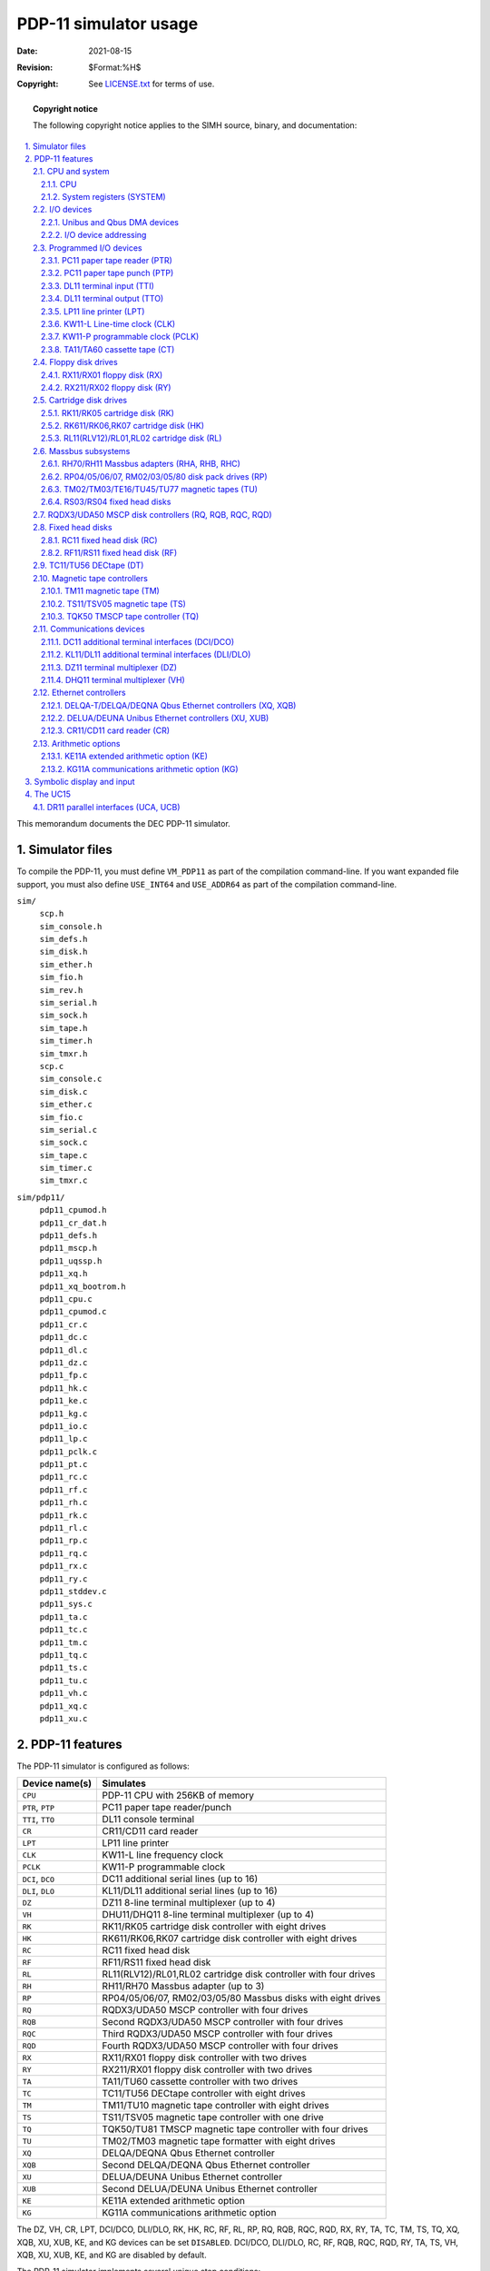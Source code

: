 .. -*- coding: utf-8; mode: rst; tab-width: 4; truncate-lines: t; indent-tabs-mode: nil; truncate-lines: t; -*- vim:set et ts=4 ft=rst nowrap:

********************************
     PDP-11 simulator usage
********************************
:Date: 2021-08-15
:Revision: $Format:%H$
:Copyright: See `LICENSE.txt <../LICENSE.txt>`_ for terms of use.

.. topic:: **Copyright notice**

   The following copyright notice applies to the SIMH source, binary, and documentation:

   .. include:: ../LICENSE.txt

.. sectnum:: :suffix: .
.. contents::
   :backlinks: none
   :depth: 3
   :local:

This memorandum documents the DEC PDP-11 simulator.

Simulator files
===============
To compile the PDP-11, you must define ``VM_PDP11`` as part of the compilation command-line.
If you want expanded file support, you must also define ``USE_INT64`` and ``USE_ADDR64`` as part of the compilation command-line.

``sim/``
    | ``scp.h``
    | ``sim_console.h``
    | ``sim_defs.h``
    | ``sim_disk.h``
    | ``sim_ether.h``
    | ``sim_fio.h``
    | ``sim_rev.h``
    | ``sim_serial.h``
    | ``sim_sock.h``
    | ``sim_tape.h``
    | ``sim_timer.h``
    | ``sim_tmxr.h``
    | ``scp.c``
    | ``sim_console.c``
    | ``sim_disk.c``
    | ``sim_ether.c``
    | ``sim_fio.c``
    | ``sim_serial.c``
    | ``sim_sock.c``
    | ``sim_tape.c``
    | ``sim_timer.c``
    | ``sim_tmxr.c``

``sim/pdp11/``
    | ``pdp11_cpumod.h``
    | ``pdp11_cr_dat.h``
    | ``pdp11_defs.h``
    | ``pdp11_mscp.h``
    | ``pdp11_uqssp.h``
    | ``pdp11_xq.h``
    | ``pdp11_xq_bootrom.h``
    | ``pdp11_cpu.c``
    | ``pdp11_cpumod.c``
    | ``pdp11_cr.c``
    | ``pdp11_dc.c``
    | ``pdp11_dl.c``
    | ``pdp11_dz.c``
    | ``pdp11_fp.c``
    | ``pdp11_hk.c``
    | ``pdp11_ke.c``
    | ``pdp11_kg.c``
    | ``pdp11_io.c``
    | ``pdp11_lp.c``
    | ``pdp11_pclk.c``
    | ``pdp11_pt.c``
    | ``pdp11_rc.c``
    | ``pdp11_rf.c``
    | ``pdp11_rh.c``
    | ``pdp11_rk.c``
    | ``pdp11_rl.c``
    | ``pdp11_rp.c``
    | ``pdp11_rq.c``
    | ``pdp11_rx.c``
    | ``pdp11_ry.c``
    | ``pdp11_stddev.c``
    | ``pdp11_sys.c``
    | ``pdp11_ta.c``
    | ``pdp11_tc.c``
    | ``pdp11_tm.c``
    | ``pdp11_tq.c``
    | ``pdp11_ts.c``
    | ``pdp11_tu.c``
    | ``pdp11_vh.c``
    | ``pdp11_xq.c``
    | ``pdp11_xu.c``

PDP-11 features
===============
The PDP-11 simulator is configured as follows:

======================  =================================================================
Device name(s)          Simulates
======================  =================================================================
``CPU``                 PDP-11 CPU with 256KB of memory
``PTR``, ``PTP``        PC11 paper tape reader/punch
``TTI``, ``TTO``        DL11 console terminal
``CR``                  CR11/CD11 card reader
``LPT``                 LP11 line printer
``CLK``                 KW11-L line frequency clock
``PCLK``                KW11-P programmable clock
``DCI``, ``DCO``        DC11 additional serial lines (up to 16)
``DLI``, ``DLO``        KL11/DL11 additional serial lines (up to 16)
``DZ``                  DZ11 8-line terminal multiplexer (up to 4)
``VH``                  DHU11/DHQ11 8-line terminal multiplexer (up to 4)
``RK``                  RK11/RK05 cartridge disk controller with eight drives
``HK``                  RK611/RK06,RK07 cartridge disk controller with eight drives
``RC``                  RC11 fixed head disk
``RF``                  RF11/RS11 fixed head disk
``RL``                  RL11(RLV12)/RL01,RL02 cartridge disk controller with four drives
``RH``                  RH11/RH70 Massbus adapter (up to 3)
``RP``                  RP04/05/06/07, RM02/03/05/80 Massbus disks with eight drives
``RQ``                  RQDX3/UDA50 MSCP controller with four drives
``RQB``                 Second RQDX3/UDA50 MSCP controller with four drives
``RQC``                 Third RQDX3/UDA50 MSCP controller with four drives
``RQD``                 Fourth RQDX3/UDA50 MSCP controller with four drives
``RX``                  RX11/RX01 floppy disk controller with two drives
``RY``                  RX211/RX01 floppy disk controller with two drives
``TA``                  TA11/TU60 cassette controller with two drives
``TC``                  TC11/TU56 DECtape controller with eight drives
``TM``                  TM11/TU10 magnetic tape controller with eight drives
``TS``                  TS11/TSV05 magnetic tape controller with one drive
``TQ``                  TQK50/TU81 TMSCP magnetic tape controller with four drives
``TU``                  TM02/TM03 magnetic tape formatter with eight drives
``XQ``                  DELQA/DEQNA Qbus Ethernet controller
``XQB``                 Second DELQA/DEQNA Qbus Ethernet controller
``XU``                  DELUA/DEUNA Unibus Ethernet controller
``XUB``                 Second DELUA/DEUNA Unibus Ethernet controller
``KE``                  KE11A extended arithmetic option
``KG``                  KG11A communications arithmetic option
======================  =================================================================

The DZ, VH, CR, LPT, DCI/DCO, DLI/DLO, RK, HK, RC, RF, RL, RP, RQ, RQB, RQC, RQD, RX, RY, TA, TC, TM, TS, TQ, XQ, XQB, XU, XUB, KE, and KG devices can be set ``DISABLED``.
DCI/DCO, DLI/DLO, RC, RF, RQB, RQC, RQD, RY, TA, TS, VH, XQB, XU, XUB, KE, and KG are disabled by default.

The PDP-11 simulator implements several unique stop conditions:

- Abort during exception vector fetch, and register ``STOP_VEC`` is set
- Abort during exception stack push, and register ``STOP_SPA`` is set
- Trap condition ``n`` occurs, and register ``STOP_TRAP<n>`` is set
- Wait state entered, and no I/O operations outstanding (i.e., no interrupt can ever occur)
- A simulated DECtape runs off the end of its reel, and flag ``STOP_OFFR`` is set

The ``LOAD`` command supports standard binary format tapes.
The ``DUMP`` command is not implemented.

CPU and system
--------------

CPU
"""
The CPU options include CPU type, CPU instruction set options for the specified type, and the size of main memory.

=============================  ========================
``SET CPU 11/03``              Set CPU type to 11/03
``SET CPU 11/04``              Set CPU type to 11/04
``SET CPU 11/05``              Set CPU type to 11/05
``SET CPU 11/20``              Set CPU type to 11/20
``SET CPU 11/23``              Set CPU type to 11/23
``SET CPU 11/23+``             Set CPU type to 11/23+
``SET CPU 11/24``              Set CPU type to 11/24
``SET CPU 11/34``              Set CPU type to 11/34
``SET CPU 11/40``              Set CPU type to 11/40
``SET CPU 11/44``              Set CPU type to 11/44
``SET CPU 11/45``              Set CPU type to 11/45
``SET CPU 11/53``              Set CPU type to 11/53
``SET CPU 11/60``              Set CPU type to 11/60
``SET CPU 11/70``              Set CPU type to 11/70
``SET CPU 11/73``              Set CPU type to 11/73
``SET CPU 11/73B``             Set CPU type to 11/73B
``SET CPU 11/83``              Set CPU type to 11/83
``SET CPU 11/84``              Set CPU type to 11/84
``set CPU 11/93``              Set CPU type to 11/93
``set CPU 11/94``              Set CPU type to 11/94
``SET CPU U18``                Deprecated; same as 11/45
``SET CPU URH11``              Deprecated; same as 11/84
``SET CPU URH70``              Deprecated; same as 11/70
``SET CPU Q22``                Deprecated; same as 11/73
``SET CPU NOEIS``              Disable EIS instructions
``SET CPU EIS``                Enable EIS instructions
``SET CPU NOFIS``              Disable FIS instructions
``SET CPU FIS``                Enable FIS instructions
``SET CPU NOFPP``              Disable FPP instructions
``SET CPU FPP``                Enable FPP instructions
``SET CPU NOCIS``              Disable CIS instructions
``SET CPU CIS``                Enable CIS instructions
``SET CPU NOBEVENT``           Disable BEVENT interrupt
``SET CPU BEVENT``             Enable BEVENT interrupt
``SET CPU NOMMU``              Disable MMU functionality
``SET CPU MMU``                Enable MMU functionality
``SET CPU 16K``                Set memory size = 16KB
``SET CPU 32K``                Set memory size = 32KB
``SET CPU 48K``                Set memory size = 48KB
``SET CPU 64K``                Set memory size = 64KB
``SET CPU 96K``                Set memory size = 96KB
``SET CPU 128K``               Set memory size = 128KB
``SET CPU 192K``               Set memory size = 192KB
``SET CPU 256K``               Set memory size = 256KB
``SET CPU 384K``               Set memory size = 384KB
``SET CPU 512K``               Set memory size = 512KB
``SET CPU 768K``               Set memory size = 768KB
``SET CPU 1024K`` (or ``1M``)  Set memory size = 1024KB
``SET CPU 2048K`` (or ``2M``)  Set memory size = 2048KB
``SET CPU 3072K`` (or ``3M``)  Set memory size = 3072KB
``SET CPU 4096K`` (or ``4M``)  Set memory size = 4096KB
=============================  ========================

The CPU types and their capabilities are shown in the following table:

=======  ====  ====  ====  =====  ====  ====  ====  ====  =======
Type     Bus   Mem   MMU?  Umap?  EIS?  FIS?  FPP?  CIS?  BEVENT?
=======  ====  ====  ====  =====  ====  ====  ====  ====  =======
11/03    Q     64K   no    no     std   opt   no    no    opt
11/04    U     64K   no    no     no    no    no    no    no
11/05    U     64K   no    no     no    no    no    no    no
11/20    U     64K   no    no     no    no    no    no    no
11/23    Q     4M    std   no     std   no    opt   opt   opt
11/23+   Q     4M    std   no     std   no    opt   opt   no
11/24    U     4M    std   std    std   no    opt   opt   no
11/34    U     256K  std   no     std   no    opt   no    no
11/40    U     256K  std   no     std   opt   no    no    no
11/44    U     4M    std   std    std   no    opt   opt   no
11/45    U     256K  std   no     std   no    opt   no    no
11/53    Q     4M    std   no     std   no    std   opt   no
11/60    U     256K  std   no     std   no    std   no    no
11/70    U     4M    std   std    std   no    opt   no    no
11/73    Q     4M    std   no     std   no    std   opt   no
11/73B   Q     4M    std   no     std   no    std   opt   no
11/83    Q     4M    std   no     std   no    std   opt   no
11/84    U     4M    std   std    std   no    std   opt   no
11/93    Q     4M    std   no     std   no    std   opt   no
11/94    U     4M    std   std    std   no    std   opt   no
=======  ====  ====  ====  =====  ====  ====  ====  ====  =======

If a capability is standard, it cannot be disabled;
if a capability is not included, it cannot be enabled.

The CPU implements a ``SHOW`` command to display the I/O address assignments::

    SHOW CPU IOSPACE

If memory size is being reduced, and the memory being truncated contains non-zero data, the simulator asks for confirmation.
Data in the truncated portion of memory is lost.
Initial memory size is 256KB.
If memory size is increased to more than 256KB, or the bus structure is changed, the simulator disables peripherals that can't run in the current bus structure.

These switches are recognized when examining or depositing in CPU memory:

-v     Interpret address as virtual
-t     If mem mgt enabled, force data space
-k     If mem mgt enabled, force kernel mode
-s     If mem mgt enabled, force supervisor mode
-u     If mem mgt enabled, force user mode
-p     If mem mgt enabled, force previous mode
-b     Display a byte at a time rather than a word

CPU registers include the architectural state of the PDP-11 processor as well as the control registers for the interrupt system.

===============================  ====  ================================================
Name                             Size  Comments
===============================  ====  ================================================
``PC``                           16    Program counter
``R0`` .. ``R5``                 16    R0..R5, current register set
``SP``                           16    Stack pointer, current mode
``R00`` .. ``R05``               16    R0..R5, register set 0
``R10`` .. ``R15``               16    R0..R5, register set 1
``KSP``                          16    Kernel stack pointer
``SSP``                          16    Supervisor stack pointer
``USP``                          16    User stack pointer
``PSW``                          16    Processor status word
``CM``                           2     Current mode, PSW<15:14>
``PM``                           2     Previous mode, PSW<13:12>
``RS``                           2     Register set, PSW<11>
``IPL``                          3     Interrupt priority level, PSW<7:5>
``T``                            1     Trace bit, PSW<4>
``N``                            1     Negative flag, PSW<3>
``Z``                            1     Zero flag, PSW<2>
``V``                            1     Overflow flag, PSW<1>
``C``                            1     Carry flag, PSW<0>
``PIRQ``                         16    Programmed interrupt requests
``STKLIM``                       16    Stack limit
``FAC0H`` .. ``FAC5H``           32    FAC0..FAC5, high 32 bits
``FAC0L`` .. ``FAC5L``           32    FAC0..FAC5, low 32 bits
``FPS``                          16    Floating point status
``FEA``                          16    Floating exception address
``FEC``                          4     Floating exception code
``MMR0`` .. ``MMR3``             16    Memory management registers 0..3
``{K/S/U}{I/D}{PAR/PDR}{0..7}``  16    Memory management registers
``IREQ[0:7]``                    32    Interrupt pending flags, IPL 0 to 7
``TRAPS``                        18    Trap pending flags
``WAIT``                         0     Wait state flag
``WAIT_ENABLE``                  0     Wait state enable flag
``STOP_TRAPS``                   18    Stop on trap flags
``STOP_VECA``                    1     Stop on read abort in trap or interrupt
``STOP_SPA``                     1     Stop on stack abort in trap or interrupt
``PCQ[0:63]``                    16    PC prior to last jump, branch, or interrupt; most recent PC change first
``WRU``                          8     Interrupt character
===============================  ====  ================================================

The CPU attempts to detect when the simulator is idle.
When idle, the simulator does not use any resources on the host system.
Idle detection is controlled by the ``SET IDLE`` and ``SET NOIDLE`` commands:

======================  ======================
``SET CPU IDLE``        Enable idle detection
``SET CPU NOIDLE``      Disable idle detection
======================  ======================

Idle detection is disabled by default.
The CPU is considered idle if a ``WAIT`` instruction is executed.
This will work for RSTS/E and RSX-11M+, but not for RT-11 or UNIX. 

The CPU can maintain a history of the most recently executed instructions.
This is controlled by the ``SET CPU HISTORY`` and ``SHOW CPU HISTORY`` commands:

======================  ========================================
``SET CPU HISTORY``     Clear history buffer
``SET CPU HISTORY=0``   Disable history
``SET CPU HISTORY=n``   Enable history, length = ``n``
``SHOW CPU HISTORY``    Print CPU history
``SHOW CPU HISTORY=n``  Print first ``n`` entries of CPU history
======================  ========================================

The maximum length for the history is 262144 entries.

The CPU supports a number of different breakpoint types.
The default is type ``-e``, the usual break on instruction virtual address (PC) match.

======  =============================
``-e``  Instruction virtual address
``-p``  Instruction physical address
``-r``  Memory read virtual address
``-s``  Memory read physical address
``-w``  Memory write virtual address
``-x``  Memory write physical address
======  =============================

Instruction fetches are treated as memory reads, so a read breakpoint will trigger for an instruction fetched from that address, not just for a data read from that address. 

In most cases, breakpoints are handled as if the instruction has not yet executed.
If necessary (for write breakpoints), state is restored from the start of the instruction to make it appear that way.
When execution is continued, the instruction is re-executed and the previously encountered breakpoint is suppressed for that instruction cycle.
If a given instruction encounters multiple breakpoints, for example an instruction breakpoint for the instruction address as well as a read breakpoint for the memory it references, both breakpoints will be seen (the instruction will stop twice), then after the second break execution continues past the instruction.

CIS instructions are designed to be interruptible, using the FPD bit in the processor status word.
For those instructions, a read or write breakpoint is treated as an interrupt, so the instruction is left partially completed.
When execution continues, the instruction is resumed from where it left off, provided the instruction state is not modified by the user.
The CIS instruction description in the PDP11 documentation spells out what the CIS state is that must be left untouched.

Interrupts involve two reads (the vector) and two writes (the stack push of the previous PC and PSW).
Those may match memory read or write breakpoints.  If so, the interrupt setup processing is completed normally, and the simulator stops at the first instruction of the interrupt handler.

System registers (SYSTEM)
"""""""""""""""""""""""""
The SYSTEM device implements registers that vary among CPU types:

===========  ======================  ====  =========================================
Name         Models                  Size  Comments
===========  ======================  ====  =========================================
``SR``       11/04, 11/05, 11/20,    16    Switch register or configuration register
             11/23+, 11/34, 11/40,
             11/44, 11/45, 11/60,
             11/70, 11/73B, 11/83,
             11/84, 11/93, 11/94
``DR``       11/04, 11/05, 11/20,    16    Display register or board LEDs
             1123+, 11/24, 11/34,
             11/70, 11/73B, 11/83,
             11/84, 11/93, 11/94
``MEMERR``   11/44, 11/60, 11/70,    16    Memory error register
             11/53, 11/73, 11/73B,
             11/83, 11/84, 11/93,
             11/94
``CCR``      11/44, 11/60, 11/70,    16    Cache control register
             11/53, 11/73, 11/73B,
             11/83, 11/84, 11/93,
             11/94
``MAINT``    11/23+, 11/44, 11/70,   16    Maintenance register
             11/53, 11/73, 11/73B,
             11/83, 11/84, 11/93,
             11/94
``HITMISS``  11/44, 11/60, 11/70,    16    Hit/miss register
             11/53, 11/73, 11/73B,
             11/83, 11/84, 11/93,
             11/94
``CPUERR``   11/24, 11/44, 11/70,    16    CPU error register
             11/53, 11/73, 11/73B,
             11/83, 11/84, 11/93,
             11/94
``MBRK``     11/45, 11/70            16    Microbreak register
``SYSID``    11/70                   16    System ID (default = 1234 hex)
``JCSR``     11/53, 11/73B, 11/83,   16    Board control/status
             11/84, 11/93, 11/94
``JPCR``     11/23+, 11/53, 11/73B,  16    Page control register
             11/83, 11/84, 11/93,
             11/94
``JASR``     11/93, 11/94            16    Additional status
``UDCR``     11/84, 11/94            16    Unibus map diag control
``UDDR``     11/84, 11/94            16    Unibus map diag data
``UCSR``     11/84, 11/94            16    Unibus map control/status
``ULAST``    11/24                   23    Last Unibus map result
===========  ======================  ====  =========================================

For the 11/83, 11/84, 11/93, and 11/94, the user can set the default value of the clock frequency::

    SET SYSTEM JCLK_DEFAULT={LINE|50Hz|60HZ|800HZ}

The user can check the default value with the ``SHOW SYSTEM JCLK_DEFAULT`` command.

I/O devices
-----------

Unibus and Qbus DMA devices
"""""""""""""""""""""""""""
DMA peripherals function differently, depending on whether the CPU type supports the Unibus or the Qbus,
and whether the Unibus supports 22b direct memory access (11/70 with RH70 controllers):

==========  ========  ========  ======================
Peripheral  11/70     All       Qbus
            +RH70     other
                      Unibus
==========  ========  ========  ======================
``CD``      18b       18b       Disabled
``RC``      18b       18b       Disabled
``RF``      18b       18b       Disabled
``RK``      18b       18b       Disabled if mem > 256K
``HK``      18b       18b       Disabled if mem > 256K
``RL``      18b       18b       22b RLV12
``RP``      22b       18b       22b third party
``RQ``      18b       18b       22b RQDX3
``RY``      18b       18b       Disabled if mem > 256K
``TC``      18b       18b       Disabled
``TM``      18b       18b       Disabled if mem > 256K
``TS``      18b       18b       22b TSV05
``TQ``      18b       18b       22b TQK50
``TU``      22b       18b       22b third party
``VH``      18b       18b       22b DHQ11
``XQ``      Disabled  Disabled  22b DELQA
``XU``      18b       18b       Disabled
==========  ========  ========  ======================

Non-DMA peripherals work the same in all configurations.
Unibus-only peripherals are disabled in a Qbus configuration, and Qbus-only peripherals are disabled in a Unibus configuration.
In addition, Qbus DMA peripherals with only 18b addressing capability are disabled in a Qbus configuration with more than 256KB memory.

I/O device addressing
"""""""""""""""""""""
PDP-11 I/O space and vector space are not large enough to allow all possible devices to be configured simultaneously at fixed addresses.
Instead, many devices have floating addresses and vectors;
that is, the assigned device address and vector depend on the presence of other devices in the configuration:

=============  ===============================================
DZ11           All instances have floating addresses
DHU11/DHQ11    All instances have floating addresses
RL11           First instance has fixed address, rest floating
RX11/RX211     First instance has fixed address, rest floating
DEUNA/DELUA    First instance has fixed address, rest floating
MSCP disk      First instance has fixed address, rest floating
TMSCP tape     First instance has fixed address, rest floating
=============  ===============================================

In addition, some devices with fixed I/O space addresses have floating vector addresses.
DCI/DCO and DLI/DLO have floating vector addresses.

To maintain addressing consistency as the configuration changes,
the simulator implements DEC's standard I/O address and vector autoconfiguration.
This allows the user to enable or disable devices without needing to manage I/O addresses and vectors.
For example, if RY is enabled while RX is present, RY is assigned an I/O address in the floating I/O space range;
but if RX is disabled and then RY is enabled, RY is assigned the fixed "first instance" I/O address for floppy disks.

Autoconfiguration cannot solve address conflicts between devices with overlapping fixed addresses.
For example, with default I/O page addressing, the PDP-11 can support either a TM11 or a TS11, but not both, since they use the same I/O addresses.

In addition to autoconfiguration, most devices support the ``SET <device> ADDRESS`` command,
which allows the I/O page address of the device to be changed,
and the ``SET <device> VECTOR`` command, which allows the vector of the device to be changed.
Explicitly setting the I/O address of a device that normally uses autoconfiguration DISABLES autoconfiguration for that device and for the entire system.
As a consequence, the user may have to manually configure all other autoconfigured devices, because the autoconfiguration algorithm no longer recognizes the explicitly configured device.
A device can be reset to autoconfigure with the ``SET <device> AUTOCONFIGURE`` command.
Autoconfiguration can be restored for the entire system with the ``SET CPU AUTOCONFIGURE`` command.

The current I/O map can be displayed with the ``SHOW CPU IOSPACE`` command.
Addresses that have set by autoconfiguration are marked with an asterisk (\*).

All devices support the ``SHOW <device> ADDRESS`` and ``SHOW <device> VECTOR`` commands,
which display the device address and vector, respectively.

Programmed I/O devices
----------------------

PC11 paper tape reader (PTR)
""""""""""""""""""""""""""""
The paper tape reader (PTR) reads data from a disk file.
The POS register specifies the number of the next data item to be read.
Thus, by changing POS, the user can backspace or advance the reader.

The paper tape reader implements these registers:

============  ====  ==============================
Name          Size  Comments
============  ====  ==============================
``BUF``       8     Last data item processed
``CSR``       16    Control/status register
``INT``       1     Interrupt pending flag
``ERR``       1     Error flag (CSR<15>)
``BUSY``      1     Busy flag (CSR<11>)
``DONE``      1     Device done flag (CSR<7>)
``IE``        1     Interrupt enable flag (CSR<6>)
``POS``       32    Position in the input file
``TIME``      24    Time from I/O initiation to interrupt
``STOP_IOE``  1     Stop on I/O error
============  ====  ==============================

Error handling is as follows:

+--------------+-------------------+-------------------------+
| Error        | ``STOP_IOE``      | Processed as            |
+==============+===================+=========================+
| not attached | 1                 | Report error and stop   |
|              +-------------------+-------------------------+
|              | 0                 | Out of tape             |
+--------------+-------------------+-------------------------+
| end of file  | 1                 | Report error and stop   |
|              +-------------------+-------------------------+
|              | 0                 | Out of tape             |
+--------------+-------------------+-------------------------+
| OS I/O error | x                 | Report error and stop   |
+--------------+-------------------+-------------------------+

PC11 paper tape punch (PTP)
"""""""""""""""""""""""""""
The paper tape punch (PTP) writes data to a disk file.
The POS register specifies the number of the next data item to be written.
Thus, by changing POS, the user can backspace or advance the punch.
The default position after ATTACH is to position at the end of an existing file.
A new file can be created if you attach with the ``-N`` switch.

The paper tape punch implements these registers:

==============  ====  =========================
Name            Size  Comments
==============  ====  =========================
``BUF``         8     Last data item processed
``CSR``         16    Control/status register
``INT``         1     Interrupt pending flag
``ERR``         1     Error flag (CSR<15>)
``DONE``        1     Device done flag (CSR<7>)
``IE``          1     Interrupt enable flag (CSR<6>)
``POS``         32    Position in the output file
``TIME``        24    Time from I/O initiation to interrupt
``STOP_IOE``    1     Stop on I/O error
==============  ====  =========================

Error handling is as follows:

+--------------+-------------------+-------------------------+
| Error        | ``STOP_IOE``      | Processed as            |
+==============+===================+=========================+
| not attached | 1                 | Report error and stop   |
|              +-------------------+-------------------------+
|              | 0                 | Out of tape             |
+--------------+-------------------+-------------------------+
| OS I/O error | x                 | Report error and stop   |
+--------------+-------------------+-------------------------+

DL11 terminal input (TTI)
"""""""""""""""""""""""""
The terminal interfaces (TTI, TTO) can be set to one of four modes, ``7P``, ``7B`` or ``8B``:

======  =======================  ======================
Mode    Input characters         Output characters
======  =======================  ======================
``UC``  High-order bit cleared,  High order-bit cleared,
        lowercase converted      lowercase converted
        to uppercase             to uppercase
``7P``  High-order bit cleared   High-order bit cleared,
                                 non-printing characters suppressed
``7B``  High-order bit cleared   High-order bit cleared
``8B``  No changes               No changes
======  =======================  ======================

The default mode is ``7B`` (TTI) and ``7P`` (TTO).

DL11 terminal output (TTO)
""""""""""""""""""""""""""
The terminal input (TTI) polls the console keyboard for input.
It implements these registers:

=========  =======  ============================================
Name       Size     Comments
=========  =======  ============================================
``BUF``    8        Last data item processed
``CSR``    16       Control/status register
``INT``    1        Interrupt pending flag
``ERR``    1        Error flag (CSR<15>)
``DONE``   1        Device done flag (CSR<7>)
``IE``     1        Interrupt enable flag (CSR<6>)
``POS``    32       Number of characters output
``TIME``   24       Input polling interval (if 0, the keyboard
                    is polled synchronously with the line clock)
=========  =======  ============================================

The terminal output (TTO) writes to the simulator console window.
It implements these registers:

=========  ====  ======================================
Name       Size  Comments
=========  ====  ======================================
``BUF``    8     Last data item processed
``CSR``    16    Control/status register
``INT``    1     Interrupt pending flag
``ERR``    1     Error flag (CSR<15>)
``DONE``   1     Device done flag (CSR<7>)
``IE``     1     Interrupt enable flag (CSR<6>)
``POS``    32    Number of characters input
``TIME``   24    Time from I/O initiation to interrupt
=========  ====  ======================================

LP11 line printer (LPT)
"""""""""""""""""""""""
The line printer (LPT) writes data to a disk file.
The POS register specifies the number of the next data item to be written.
Thus, by changing POS, the user can backspace or advance the printer.
The default position after ``ATTACH`` is to position at the end of an existing file.
A new file can be created if you attach with the ``-N`` switch.

The line printer implements these registers:

============  ====  =========================================
Name          Size  Comments
============  ====  =========================================
``BUF``       8     Last data item processed
``CSR``       16    Control/status register
``INT``       1     Interrupt pending flag
``ERR``       1     Error flag (CSR<15>)
``DONE``      1     Device done flag (CSR<7>)
``IE``        1     Interrupt enable flag (CSR<6>)
``POS``       32    Position in the output file
``TIME``      24    Time from I/O initiation to interrupt
``STOP_IOE``  1     Stop on I/O error
============  ====  =========================================

Error handling is as follows:

+--------------+-------------------+-------------------------+
| Error        | ``STOP_IOE``      | Processed as            |
+==============+===================+=========================+
| not attached | 1                 | Report error and stop   |
|              +-------------------+-------------------------+
|              | 0                 | Out of paper            |
+--------------+-------------------+-------------------------+
| OS I/O error | x                 | Report error and stop   |
+--------------+-------------------+-------------------------+

KW11-L Line-time clock (CLK)
""""""""""""""""""""""""""""
The line-time clock (CLK) frequency can be adjusted as follows:

=================  =====================
``SET CLK 60HZ``   Set frequency to 60Hz
``SET CLK 50HZ``   Set frequency to 50Hz
=================  =====================

The default is 60Hz.

The line-time clock implements these registers:

=========  =====  =====================
Name       Size   Comments
=========  =====  =====================
``CSR``    16     Control/status register
``INT``    1      Interrupt pending flag
``DONE``   1      Device done flag (CSR<7>)
``IE``     1      Interrupt enable flag (CSR<6>)
``TIME``   24     Clock interval
=========  =====  =====================

The line-time clock autocalibrates;
the clock interval is adjusted up or down so that the clock tracks actual elapsed time.

KW11-P programmable clock (PCLK)
""""""""""""""""""""""""""""""""
The programmable clock (PCLK) line frequency can be adjusted as follows:

=================  =====================
``SET PCLK 60HZ``  Set frequency to 60Hz
``SET PCLK 50HZ``  Set frequency to 50Hz
=================  =====================

The default is 60Hz.

The programmable clock implements these registers:

========================  ======  ===============================
Name                      Size    Comments
========================  ======  ===============================
``CSR``                   16      Control/status register
``CSB``                   16      Count set buffer
``CNT``                   16      Current count
``INT``                   1       Interrupt pending flag
``OVFL``                  1       Overflow (error) flag (CSR<15>)
``DONE``                  1       Device done flag (CSR<7>)
``IE``                    1       Interrupt enable flag (CSR<6>)
``UPDN``                  1       Up/down count mode (CSR<4>)
``MODE``                  1       Single/repeat mode (CSR<3>)
``RUN``                   1       Clock run (CSR<0>)
``TIME0`` .. ``TIME3``    32      Clock interval, rates 0 to 3
``TPS0`` .. ``TIME3``     32      Ticks per second, rates 0 to 3
========================  ======  ===============================

The programmable clock autocalibrates; the clock interval is adjusted up or down so that the clock tracks actual elapsed time.
Operation at the highest clock rate (100Khz) is not recommended.
The programmable clock is disabled by default.

TA11/TA60 cassette tape (CT)
""""""""""""""""""""""""""""
The TA11 is a programmed I/O controller supporting two cassette drives (0 and 1).
The TA11 can be used like a small magtape under RT11 and RSX-11M, and with the CAPS-11 operating system.
Cassettes are simulated as magnetic tapes with a fixed capacity (93,000 characters).
The tape format is always SIMH standard.
The TA11 is disabled by default.

TA11 options include the ability to make units write enabled or write locked.

===========================  ======================================
``SET CTn LOCKED``           Set unit ``n`` write locked
``SET CTn WRITEENABLED``     Set unit ``n`` write enabled
===========================  ======================================

Units can not be set ``ENABLED`` or ``DISABLED``.
The TA11 does not support the ``BOOT`` command.

The TA11 controller implements these registers:

============  ====  ==========================
Name          Size  Comments
============  ====  ==========================
``TACS``      16    Control/status register
``TAIDB``     8     Input data buffer
``TAODB``     8     Output data buffer
``INT``       1     Interrupt request
``ERR``       1     Error flag
``TR``        1     Transfer request flag
``IE``        1     Interrupt enable flag
``WRITE``     1     TA60 write operation flag
``BPTR``      17    Buffer pointer
``BLNT``      17    Buffer length
``STIME``     24    Operation start time
``CTIME``     24    Character latency
``STOP_IOE``  1     Stop on I/O errors flag
``POS[0:1]``  32    Position, units 0-1
============  ====  ==========================

Error handling is as follows:

============  =====================================
Error         Processed as
============  =====================================
not attached  Tape not ready; if ``STOP_IOE``, stop
end of file   Bad tape
OS I/O error  CRC error; if ``STOP_IOE``, stop
============  =====================================

Floppy disk drives
------------------

RX11/RX01 floppy disk (RX)
""""""""""""""""""""""""""
RX11 options include the ability to set units write enabled or write locked:

==========================  ============================
``SET RXn LOCKED``          Set unit ``n`` write locked
``SET RXn WRITEENABLED``    Set unit ``n`` write enabled
==========================  ============================

The RX11 supports the ``BOOT`` command.

The RX11 implements these registers:

===============  ====  ====================================
Name             Size  Comments
===============  ====  ====================================
``RXCS``         12    Status
``RXDB``         8     Data buffer
``RXES``         8     Error status
``RXERR``        8     Error code
``RXTA``         8     Current track
``RXSA``         8     Current sector
``STAPTR``       3     Controller state
``BUFPTR``       3     Buffer pointer
``INT``          1     Interrupt pending flag
``ERR``          1     Error flag (CSR<15>)
``TR``           1     Transfer ready flag (CSR<7>)
``IE``           1     Interrupt enable flag (CSR<6>)
``DONE``         1     Device done flag (CSR<5>)
``CTIME``        24    Command completion time
``STIME``        24    Seek time, per track
``XTIME``        24    Transfer ready delay
``STOP_IOE``     1     Stop on I/O error
``SBUF[0:127]``  8     Sector buffer array
===============  ====  ====================================

Error handling is as follows:

+--------------+-------------------+-------------------------+
| Error        | ``STOP_IOE``      | Processed as            |
+==============+===================+=========================+
| not attached | 1                 | Report error and stop   |
|              +-------------------+-------------------------+
|              | 0                 | Disk not ready          |
+--------------+-------------------+-------------------------+

RX01 data files are buffered in memory;
therefore, end of file and OS I/O errors cannot occur.

RX211/RX02 floppy disk (RY)
"""""""""""""""""""""""""""
RX211 options include the ability to set units write enabled or write locked, single or double density, or autosized:

========================  ========================================
``SET RYn LOCKED``        Set unit ``n`` write locked
``SET RYn WRITEENABLED``  Set unit ``n`` write enabled
``SET RYn SINGLE``        Set unit ``n`` single density
``SET RYn DOUBLE``        Set unit ``n`` double density (default)
``SET RYn AUTOSIZE``      Set unit ``n`` to autosize at ``ATTACH``
========================  ========================================

The RX211 supports the ``BOOT`` command.
The RX211 is disabled in a Qbus system with more than 256KB of memory.

The RX211 implements these registers:

===============  ======  ==============================
Name             Size    Comments
===============  ======  ==============================
``RYCS``         16      Status
``RYBA``         16      Buffer address
``RYWC``         8       Word count
``RYDB``         16      Data buffer
``RYES``         12      Error status
``RYERR``        8       Error code
``RYTA``         8       Current track
``RYSA``         8       Current sector
``STAPTR``       4       Controller state
``INT``          1       Interrupt pending flag
``ERR``          1       Error flag (CSR<15>)
``TR``           1       Transfer ready flag (CSR<7>)
``IE``           1       Interrupt enable flag (CSR<6>)
``DONE``         1       Device done flag (CSR<5>)
``CTIME``        24      Command completion time
``STIME``        24      Seek time, per track
``XTIME``        24      Transfer ready delay
``STOP_IOE``     1       Stop on I/O error
``SBUF[0:255]``  8       Sector buffer array
===============  ======  ==============================

Error handling is as follows:

+--------------+-------------------+-------------------------+
| Error        | ``STOP_IOE``      | Processed as            |
+==============+===================+=========================+
| not attached | 1                 | Report error and stop   |
|              +-------------------+-------------------------+
|              | 0                 | Disk not ready          |
+--------------+-------------------+-------------------------+

RX02 data files are buffered in memory;
therefore, end of file and OS I/O errors cannot occur.

Cartridge disk drives
---------------------

RK11/RK05 cartridge disk (RK)
"""""""""""""""""""""""""""""
RK11 options include the ability to make units write enabled or write locked:

=========================  ============================
``SET RKn LOCKED``         Set unit ``n`` write locked
``SET RKn WRITEENABLED``   Set unit ``n`` write enabled
=========================  ============================

Units can also be set ``ENABLED`` or ``DISABLED``.
The RK11 supports the ``BOOT`` command.
The RK11 is disabled in a Qbus system with more than 256KB of memory.

The RK11 implements these registers:

============  ====  ===============================
Name          Size  Comments
============  ====  ===============================
``RKCS``      16    Control/status
``RKDA``      16    Disk address
``RKBA``      16    Memory address
``RKWC``      16    Word count
``RKDS``      16    Drive status
``RKER``      16    Error status
``INTQ``      9     Interrupt queue
``DRVN``      3     Number of last selected drive
``INT``       1     Interrupt pending flag
``ERR``       1     Error flag (CSR<15>)
``DONE``      1     Device done flag (CSR<7>)
``IE``        1     Interrupt enable flag (CSR<6>)
``INT``       1     Interrupt pending flag
``STIME``     24    Seek time, per cylinder
``RTIME``     24    Rotational delay
``STOP_IOE``  1     Stop on I/O error
============  ====  ===============================

Error handling is as follows:

+--------------+-------------------+------------------------------+
| Error        | ``STOP_IOE``      | Processed as                 |
+==============+===================+==============================+
| not attached | 1                 | Report error and stop        |
|              +-------------------+------------------------------+
|              | 0                 | Disk not ready               |
+--------------+-------------------+------------------------------+
| end of file  | x                 | Assume rest of disk is zero  |
+--------------+-------------------+------------------------------+
| OS I/O error | x                 | Report error and stop        |
+--------------+-------------------+------------------------------+

RK611/RK06,RK07 cartridge disk (HK)
"""""""""""""""""""""""""""""""""""
RK611 options include the ability to set units write enabled or write locked,
to set the drive type to RK06, RK07, or autosize,
and to write a DEC standard 144 compliant bad block table on the last track:

=========================  =========================================
``SET HKn LOCKED``         Set unit ``n`` write locked
``SET HKn WRITEENABLED``   Set unit ``n`` write enabled
``SET HKn RK06``           Set type to RK06
``SET HKn RK07``           Set type to RK07
``SET HKn AUTOSIZE``       Set type based on file size at ``ATTACH``
``SET HKn BADBLOCK``       Write bad block table on last track
=========================  =========================================

The type options can be used only when a unit is not attached to a file.
The bad block option can be used only when a unit is attached to a file.
Units can be set ``ENABLED`` or ``DISABLED``.
The RK611 supports the ``BOOT`` command.
The RK611 is disabled in a Qbus system with more than 256KB of memory.

The RK611 implements these registers:

==============  ====  =================================
Name            Size  Comments
==============  ====  =================================
``HKCS1``       16    control/status 1
``HKWC``        16    word count
``HKBA``        16    bus address
``HKDA``        16    desired surface, sector
``HKCS2``       16    control/status 2
``HKDS[0:7]``   16    drive status, drives 0 to 7
``HKER[0:7]``   16    drive errors, drives 0 to 7
``HKDB[0:2]``   16    data buffer silo
``HKDC``        16    desired cylinder
``HKOF``        8     offset
``HKMR``        16    maintenance register
``HKSPR``       16    spare register
``HKCI``        1     controller interrupt flop
``HKDI``        1     drive interrupt flop
``HKEI``        1     error interrupt flop
``INT``         1     interrupt pending flag
``ERR``         1     error flag (CSR<15>)
``DONE``        1     device done flag (CSR1<7>)
``IE``          1     interrupt enable flag (CSR1<6>)
``STIME``       24    seek time, per cylinder
``RTIME``       24    rotational delay
``MIN2TIME``    24    minimum time between DONE and ATA
``STOP_IOE``    1     stop on I/O error
==============  ====  =================================

Error handling is as follows:

+--------------+-------------------+------------------------------+
| Error        | ``STOP_IOE``      | Processed as                 |
+==============+===================+==============================+
| not attached | 1                 | Report error and stop        |
|              +-------------------+------------------------------+
|              | 0                 | Disk not ready               |
+--------------+-------------------+------------------------------+
| end of file  | x                 | Assume rest of disk is zero  |
+--------------+-------------------+------------------------------+
| OS I/O error | x                 | Report error and stop        |
+--------------+-------------------+------------------------------+

RL11(RLV12)/RL01,RL02 cartridge disk (RL)
"""""""""""""""""""""""""""""""""""""""""
RL11 options include the ability to set units write enabled or write locked,
to set the drive type to RL01, RL02, or autosize,
and to write a DEC standard 144 compliant bad block table on the last track:

========================  =========================================
``SET RLn LOCKED``        Set unit ``n`` write locked
``SET RLn WRITEENABLED``  Set unit ``n`` write enabled
``SET RLn RL01``          Set type to RL01
``SET RLn RL02``          Set type to RL02
``SET RLn AUTOSIZE``      Set type based on file size at ``ATTACH``
``SET RLn BADBLOCK``      Write bad block table on last track
========================  =========================================

The type options can be used only when a unit is not attached to a file.
The bad block option can be used only when a unit is attached to a file.
Units can be set ``ENABLED`` or ``DISABLED``.
The RL11 supports the ``BOOT`` command.
In a Unibus system, the RL behaves like an RL11 with 18b addressing;
in a Qbus (Q22) system, the RL behaves like the RLV12 with 22b addressing.

The RL11 implements these registers:

================================  ====  ===================================
Name                              Size  Comments
================================  ====  ===================================
``RLCS``                          16    Control/status
``RLDA``                          16    Disk address
``RLBA``                          16    Memory address
``RLBAE``                         6     Memory address extension (RLV12)
``RLMP``, ``RLMP1``, ``RLMP2``    16    Multipurpose register queue
``INT``                           1     Interrupt pending flag
``ERR``                           1     Error flag (CSR<15>)
``DONE``                          1     Device done flag (CSR<7>)
``IE``                            1     Interrupt enable flag (CSR<6>)
``STIME``                         24    Seek time, per cylinder
``RTIME``                         24    Rotational delay
``STOP_IOE``                      1     Stop on I/O error
================================  ====  ===================================

Error handling is as follows:

+--------------+-------------------+------------------------------+
| Error        | ``STOP_IOE``      | Processed as                 |
+==============+===================+==============================+
| not attached | 1                 | Report error and stop        |
|              +-------------------+------------------------------+
|              | 0                 | Disk not ready               |
+--------------+-------------------+------------------------------+
| end of file  | x                 | Assume rest of disk is zero  |
+--------------+-------------------+------------------------------+
| OS I/O error | x                 | Report error and stop        |
+--------------+-------------------+------------------------------+

Massbus subsystems
------------------

RH70/RH11 Massbus adapters (RHA, RHB, RHC)
""""""""""""""""""""""""""""""""""""""""""
The RH70/RH11 Massbus adapters interface Massbus peripherals to the memory bus or Unibus of the CPU.
The simulator provides three Massbus adapters.
The first, RHA, is configured for the RP family of disk drives.
The second, RHB, is configured for the TU family of tape controllers.
The third, RHC, is configured for the RS family of fixed head disks.
By default, RHA is enabled and RHB and RHC are disabled.
In a Unibus system, the RH adapters implement 22b addressing for the 11/70 and 18b addressing for all other models.
In a Qbus system, the RH adapters always implement 22b addressing.

Each RH adapter implements these registers:

========  ====  =========================================
Name      Size  Comments
========  ====  =========================================
``CS1``   16    Control/status register 1
``WC``    16    Word count
``BA``    16    Bus address
``CS2``   16    Control/status register 2
``DB``    16    Data buffer
``BAE``   6     Bus address extension
``CS3``   16    Control/status register 3
``IFF``   1     Transfer complete interrupt request flop
``INT``   1     Interrupt pending flag
``SC``    1     Special condition (CSR1<15>)
``DONE``  1     Device done flag (CSR1<7>)
``IE``    1     Interrupt enable flag (CSR1<6>)
========  ====  =========================================

RP04/05/06/07, RM02/03/05/80 disk pack drives (RP)
""""""""""""""""""""""""""""""""""""""""""""""""""
The RP controller implements the Massbus family of large disk drives.
RP options include the ability to set units write enabled or write locked,
to set the drive type to one of six disk types or autosize,
and to write a DEC standard 144 compliant bad block table on the last track:

========================  =========================================
``SET RPn LOCKED``        Set unit ``n`` write locked
``SET RPn WRITEENABLED``  Set unit ``n`` write enabled
``SET RPn RM03``          Set type to RM03
``SET RPn RM05``          Set type to RM05
``SET RPn RM80``          Set type to RM80
``SET RPn RP04``          Set type to RP04
``SET RPn RP05``          Set type to RP05
``SET RPn RP06``          Set type to RP06
``SET RPn RP07``          Set type to RP07
``SET RPn AUTOSIZE``      Set type based on file size at ``ATTACH``
``SET RPn BADBLOCK``      Write bad block table on last track
========================  =========================================

The type options can be used only when a unit is not attached to a file.
The bad block option can be used only when a unit is attached to a file.
Units can be set ``ENABLED`` or ``DISABLED``.
The RP controller supports the ``BOOT`` command.

The RP controller implements the registers listed below.
Registers suffixed with ``[0:7]`` are replicated per drive.

============  ====  ======================================
Name          Size  Comments
============  ====  ======================================
``CS1[0:7]``  16    Current operation
``DA[0:7]``   16    Desired surface, sector
``DS[0:7]``   16    Drive status
``ER1[0:7]``  16    Drive errors
``OF[0:7]``   16    Offset
``DC[0:7]``   16    Desired cylinder
``ER2[0:7]``  16    Error status 2
``ER3[0:7]``  16    Error status 3
``EC1[0:7]``  16    ECC syndrome 1
``EC2[0:7]``  16    ECC syndrome 2
``MR[0:7]``   16    Maintenance register
``MR2[0:7]``  16    Maintenance register 2 (RM only)
``HR[0:7]``   16    Holding register (RM only)
``STIME``     24    Seek time, per cylinder
``RTIME``     24    Rotational delay
``STOP_IOE``  1     Stop on I/O error
============  ====  ======================================

Error handling is as follows:

+--------------+-------------------+------------------------------+
| Error        | ``STOP_IOE``      | Processed as                 |
+==============+===================+==============================+
| not attached | 1                 | Report error and stop        |
|              +-------------------+------------------------------+
|              | 0                 | Disk not ready               |
+--------------+-------------------+------------------------------+
| end of file  | x                 | Assume rest of disk is zero  |
+--------------+-------------------+------------------------------+
| OS I/O error | x                 | Report error and stop        |
+--------------+-------------------+------------------------------+

TM02/TM03/TE16/TU45/TU77 magnetic tapes (TU)
""""""""""""""""""""""""""""""""""""""""""""
The TU controller implements the Massbus family of 800/1600bpi magnetic tape drives.
TU options include the ability to select the formatter type (TM02 or TM03),
to set the drive type to one of three drives (TE16, TU45, or TU77),
and to set the drives write enabled or write locked.

================  ===========================
``SET TU TM02``   Set controller type to TM02
``SET TU TM03``   Set controller type to TM03
``SET TUn TE16``  Set drive type to TE16
``SET TUn TU45``  Set drive type to TU45
``SET TUn TU77``  Set drive type to TU77
================  ===========================

Magnetic tape units can be set to a specific reel capacity in MB, or to unlimited capacity:

===================  ===================================================
``SET TUn CAPAC=m``  Set unit ``n`` capacity to ``m`` MB (0 = unlimited)
``SHOW TUn CAPAC``   Show unit ``n`` capacity in MB
===================  ===================================================

Units can be set ``ENABLED`` or ``DISABLED``.
The TU controller supports the ``BOOT`` command.

The TU controller implements the following registers:

============  ====  ==========================
Name          Size  Comments
============  ====  ==========================
``CS1``       6     Current operation
``FC``        16    Frame count
``FS``        16    Formatter status
``ER``        16    Formatter errors
``CC``        16    Check character
``MR``        16    Maintenance register
``TC``        16    Tape control register
``TIME``      24    Operation execution time
``UST``       17    Unit status, drives 0 to 7
``POS``       32    Position, drive 0 to 7
``STOP_IOE``  1     Stop of I/O error
============  ====  ==========================

Error handling is as follows:

==============  =====================================
Error           Processed as
==============  =====================================
not attached    Tape not ready; if ``STOP_IOE``, stop
end of file     Bad tape
OS I/O error    Parity error; if ``STOP_IOE``, stop
==============  =====================================

RS03/RS04 fixed head disks
""""""""""""""""""""""""""
The RS controller implements the Massbus family fixed head disks.
RS options include the ability to set units write enabled or write locked and to set the drive type to RS03, RS04, or autosize.

========================  =========================================
``SET RSn LOCKED``        Set unit ``n`` write lock enabled
``SET RSn WRITEENABLED``  Set unit ``n`` write enabled
``SET RSn RS03``          Set type to RS03
``SET RSn RS05``          Set type to RS04
``SET RSn AUTOSIZE``      Set type based on file size at ``ATTACH``
========================  =========================================

The drive type options can be used only when a unit is not attached to a file.
Units can be set ``ENABLED`` or ``DISABLED``.
The RS controller supports the ``BOOT`` command.

The RS controller implements the registers listed below.
Registers suffixed with ``[0:7]`` are replicated per drive.

==============  ====  ====================================
Name            Size  Comments
==============  ====  ====================================
``CS1[0:7]``    16    Current operation
``DA[0:7]``     16    Desired track, sector
``DS[0:7]``     16    Drive status
``ER[0:7]``     16    Drive errors
``MR[0:7]``     16    Maintenance register
``WLK[0:7]``    6     Max write locked track, if enabled
``TIME``        24    Rotational delay, per word
``STOP_IOE``    1     Stop on I/O error
==============  ====  ====================================

Error handling is as follows:

+--------------+-------------------+------------------------------+
| Error        | ``STOP_IOE``      | Processed as                 |
+==============+===================+==============================+
| not attached | 1                 | Report error and stop        |
|              +-------------------+------------------------------+
|              | 0                 | Disk not ready               |
+--------------+-------------------+------------------------------+

RS data files are buffered in memory;
therefore, end of file and OS I/O errors cannot occur.

RQDX3/UDA50 MSCP disk controllers (RQ, RQB, RQC, RQD)
-----------------------------------------------------
The simulator implements four MSCP disk controllers, RQ, RQB, RQC, RQD.
Initially, RQB, RQC, and RQD are disabled.
Each RQ controller simulates an RQDX3 MSCP disk controller with four disk drives.
RQ options include the ability to set units write enabled or write locked, and to set the drive type to one of many disk types:

=========================  =================================
``SET RQn LOCKED``         Set unit ``n`` write locked
``SET RQn WRITEENABLED``   Set unit ``n`` write enabled
``SET RQn RX50``           Set type to RX50
``SET RQn RX33``           Set type to RX33
``SET RQn RD32``           Set type to RD32
``SET RQn RD51``           Set type to RD51
``SET RQn RD52``           Set type to RD52
``SET RQn RD53``           Set type to RD53
``SET RQn RD54``           Set type to RD54
``SET RQn RD31``           Set type to RD31
``SET RQn RA81``           Set type to RA81
``SET RQn RA82``           Set type to RA82
``set RQn RA71``           Set type to RA71
``SET RQn RA72``           Set type to RA72
``SET RQn RA90``           Set type to RA90
``SET RQn RA92``           Set type to RA92
``SET RQn RRD40``          Set type to RRD40 (CD-ROM)
``SET RQn RAUSER{=n}``     Set type to RA82 with ``n`` MB's
``SET -L RQn RAUSER{=n}``  Set type to RA82 with ``n`` LBN's
=========================  =================================

The type options can be used only when a unit is not attached to a file.
RAUSER is a "user specified" disk;
the user can specify the size of the disk in either MB (1000000 bytes) or logical block numbers (LBN's, 512 bytes each).
The minimum size is 5MB; the maximum size is 2GB without extended file support, 1TB with extended file support.

Units can be set ``ENABLED`` or ``DISABLED``.
Each RQ controller supports the ``BOOT`` command.
In a Unibus system, an RQ supports 18b addressing and identifies itself as a UDA50.
In a Qbus system, an RQ supports 22b addressing and identifies itself as an RQDX3.

Drive units have changeable unit numbers.
Unit numbers can be changed with::

    SET RQn UNIT=val

Device RQ has 4 units (RQ0, RQ1, RQ2 and RQ3) which have unique MSCP unit numbers (0, 1, 2 and 3).
Device RQB has 4 units (RQB0, RQB1, RQB2 and RQB3) which have unique MSCP unit numbers (4, 5, 6 and 7).
Device RQC has 4 units (RQC0, RQC1, RQC2 and RQC3) which have unique MSCP unit numbers (8, 9, 10 and 11).
Device RQD has 4 units (RQD0, RQD1, RQD2 and RQD3) which have unique MSCP unit numbers (12, 13, 14 and 15).

Each RQ controller implements the following special ``SHOW`` commands:

==================  ===============================
``SHOW RQn TYPE``   Show drive type
``SHOW RQ RINGS``   Show command and response rings
``SHOW RQ FREEQ``   Show packet free queue
``SHOW RQ RESPQ``   Show packet response queue
``SHOW RQ UNITQ``   Show unit queues
``SHOW RQ ALL``     Show all ring and queue state
``SHOW RQn UNITQ``  Show unit queues for unit ``n``
``SHOW RQn UNIT``   Show unit plug value
==================  ===============================

Each RQ controller implements these registers:

===============  ====  ===========================================================
Name             Size  Comments
===============  ====  ===========================================================
``SA``           16    Status/address register
``S1DAT``        16    Step 1 init host data
``CQBA``         22    Command queue base address
``CQLNT``        8     Command queue length
``CQIDX``        8     Command queue index
``RQBA``         22    Request queue base address
``RQLNT``        8     Request queue length
``RQIDX``        8     Request queue index
``FREE``         5     Head of free packet list
``RESP``         5     Head of response packet list
``PBSY``         5     Number of busy packets
``CFLGS``        16    Controller flags
``CSTA``         4     Controller state
``PERR``         9     Port error number
``CRED``         5     Host credits
``HAT``          17    Host available timer
``HTMO``         17    Host timeout value
``CPKT[0:3]``    5     Current packet, units 0 to 3
``PKTQ[0:3]``    5     Packet queue, units 0 to 3
``UFLG[0:3]``    16    Unit flags, units 0 to 3
``PLUG[0:3]``    16    Unit plug value, units 0 to 3
``INT``          1     Interrupt request
``ITIME``        1     Response time for initialization steps (except for step 4)
``QTIME``        24    Response time for 'immediate' packets
``XTIME``        24    Response time for data transfers
``PKTS[33*32]``  16    Packet buffers, 33W each, 32 entries
===============  ====  ===========================================================

Some DEC operating systems, notably RSX11M/M+, are very sensitive to the timing parameters.
Changing the default values may cause M/M+ to crash on boot or to hang during operation.

Error handling is as follows:

==============  =============================
Error           Processed as
==============  =============================
not attached    Disk not ready
end of file     Assume rest of disk is zero
OS I/O error    Report error and stop
==============  =============================

Fixed head disks
----------------

RC11 fixed head disk (RC)
"""""""""""""""""""""""""
RC11 options include the ability to set the number of platters to a fixed value between 1 and 4,
or to autosize the number of platters:

===================  =======================
``SET RC 1P``        One platter (256K)
``SET RC 2P``        Two platters (512K)
``SET RC 3P``        Three platters (768K)
``SET RC 4P``        Four platters (1024K)
``SET RC AUTOSIZE``  Autosized on ``ATTACH``
===================  =======================

The default is one platter.
The RC11 does not support the ``BOOT`` command.
The RC11 is disabled at startup and is automatically disabled in a Qbus system.

The RC11 is a DMA device.
The entire transfer occurs in a single DMA transfer.

The RC11 implements these registers:

============  ====  ===========================
Name          Size  Comments
============  ====  ===========================
``RCLA``      16    Look ahead register
``RCDA``      16    Current disk address
``RCER``      16    Error register
``RCCS``      16    Control/status
``RCWC``      16    Word count
``RCCA``      16    Current memory address
``RCMN``      16    Maintenance register
``RCDB``      16    Data buffer
``RCWLK``     32    Write lock switches
``INT``       1     Interrupt pending flag
``ERR``       1     Device error flag
``DONE``      1     Device done flag
``IE``        1     Interrupt enable flag
``TIME``      24    Rotational delay, per word
``STOP_IOE``  1     Stop on I/O error
============  ====  ===========================

Error handling is as follows:

+--------------+-------------------+------------------------------+
| Error        | ``STOP_IOE``      | Processed as                 |
+==============+===================+==============================+
| not attached | 1                 | Report error and stop        |
|              +-------------------+------------------------------+
|              | 0                 | Non-existent disk            |
+--------------+-------------------+------------------------------+

RC11 data files are buffered in memory;
therefore, end of file and OS I/O errors cannot occur.

RF11/RS11 fixed head disk (RF)
""""""""""""""""""""""""""""""
RF11 options include the ability to set the number of platters to a fixed value between 1 and 8,
or to autosize the number of platters:

===================  =======================
``SET RF 1P``        One platter (256K)
``SET RF 2P``        Two platters (512K)
``SET RF 3P``        Three platters (768K)
``SET RF 4P``        Four platters (1024K)
``SET RF 5P``        Five platters (1280K)
``SET RF 6P``        Six platters (1536K)
``SET RF 7P``        Seven platters (1792K)
``SET RF 8P``        Eight platters (2048K)
``SET RF AUTOSIZE``  Autosized on ``ATTACH``
===================  =======================

The default is one platter.
The RF11 supports the ``BOOT`` command.
The RF11 is disabled at startup and is automatically disabled in a Qbus system.

The RF11 implements these registers:

============  ====  ==========================
Name          Size  Comment
============  ====  ==========================
``RFCS``      16    Control/status
``RFWC``      16    Word count
``RFCMA``     16    Current memory address
``RFDA``      16    Current disk address
``RFDAE``     16    Disk address extension
``RFDBR``     16    Data buffer
``RFMR``      16    Maintenance register
``RFWLK``     32    Write lock switches
``INT``       1     Interrupt pending flag
``ERR``       1     Device error flag
``DONE``      1     Device done flag
``IE``        1     Interrupt enable flag
``TIME``      24    Rotational delay, per word
``BURST``     1     Burst flag
``STOP_IOE``  1     Stop on I/O error
============  ====  ==========================

The RF11 is a DMA device.
If ``BURST`` = 0, word transfers are scheduled individually;
if ``BURST`` = 1, the entire transfer occurs in a single DMA transfer.

Error handling is as follows:

+--------------+-------------------+------------------------------+
| Error        | ``STOP_IOE``      | Processed as                 |
+==============+===================+==============================+
| not attached | 1                 | Report error and stop        |
|              +-------------------+------------------------------+
|              | 0                 | Non-existent disk            |
+--------------+-------------------+------------------------------+

RF11 data files are buffered in memory;
therefore, end of file and OS I/O errors cannot occur.

TC11/TU56 DECtape (DT)
----------------------
The DT controller implements the TC11 DECtape controller and TU56 drives.
DECtape options include the ability to make units write enabled or write locked.

========================  ============================
``SET DTn LOCKED``        Set unit ``n`` write locked
``SET DTn WRITEENABLED``  Set unit ``n`` write enabled
========================  ============================

Units can be set ``ENABLED`` or ``DISABLED``.
The TC11 supports the ``BOOT`` command.
The TC11 is automatically disabled in a Qbus system.

The TC11 supports supports PDP-8 format, PDP-11 format, and 18b format DECtape images.
``ATTACH`` assumes the image is in PDP-11 format; the user can force other choices with switches:

-t   PDP-8 format
-f   18b format
-a   Autoselect based on file size

The DECtape controller is a data-only simulator;
the timing and mark track, and block header and trailer, are not stored.
Thus, the ``WRITE TIMING AND MARK TRACK`` function is not supported;
the ``READ ALL`` function always returns the hardware standard block header and trailer;
and the ``WRITE ALL`` function dumps non-data words into the bit bucket.

The TC controller implements these registers:

===============  ====  =================================
Name             Size  Comments
===============  ====  =================================
``TCST``         16    Status register
``TCCM``         16    Command register
``TCWC``         16    Word count register
``TCBA``         16    Bus address register
``TCDT``         16    Data register
``INT``          1     Interrupt pending flag
``ERR``          1     Error flag
``DONE``         1     Done flag
``IE``           1     Interrupt enable flag
``CTIME``        31    Time to complete transport stop
``LTIME``        31    Time between lines
``DCTIME``       31    Time to decelerate to a full stop
``SUBSTATE``     2     Read/write command substate
``POS[0:7]``     32    Position, in lines, units 0 to 7
``STATT[0:7]``   31    Unit state, units 0 to 7
``STOP_OFFR``    1     Stop on off-reel error
===============  ====  =================================

It is critically important to maintain certain timing relationships among the DECtape parameters,
or the DECtape simulator will fail to operate correctly.

- ``LTIME`` must be at least 6
- ``DCTIME`` needs to be at least 100 times ``LTIME``

Acceleration time is set to 75% of deceleration time.

Magnetic tape controllers
-------------------------

TM11 magnetic tape (TM)
"""""""""""""""""""""""
TM options include the ability to make units write enabled or write locked.

========================  ============================
``SET TMn LOCKED``        Set unit ``n`` write locked
``SET TMn WRITEENABLED``  Set unit ``n`` write enabled
========================  ============================

Magnetic tape units can be set to a specific reel capacity in MB, or to unlimited capacity:

===================  ===================================================
``SET TMn CAPAC=m``  Set unit ``n`` capacity to ``m`` MB (0 = unlimited)
``SHOW TMn CAPAC``   Show unit ``n`` capacity in MB
===================  ===================================================

Units can be set ``ENABLED`` or ``DISABLED``.

The TM11 supports the ``BOOT`` command.
The bootstrap supports both original and DEC standard boot formats.
Originally, a tape bootstrap read and executed the first record on tape.
To allow for ANSI labels, the DEC standard bootstrap skipped the first record and read and executed the second.
The DEC standard is the default; to bootstrap an original format tape, use the command ``BOOT -O MTn``.
The TM11 is automatically disabled in a Qbus system with more than 256KB of memory.

The TM controller implements these registers:

============  ====  ==========================
Name          Size  Comments
============  ====  ==========================
``MTS``       16    Status
``MTC``       16    Command
``MTCMA``     16    Memory address
``MTBRC``     16    Byte/record count
``INT``       1     Interrupt pending flag
``ERR``       1     Error flag
``DONE``      1     Device done flag
``IE``        1     Interrupt enable flag
``STOP_IOE``  1     Stop on I/O error
``TIME``      24    Delay
``UST[0:7]``  16    Unit status, units 0 to 7
``POS[0:7]``  32    Position, units 0 to 7
============  ====  ==========================

Error handling is as follows:

============  =====================================
Error         Processed as
============  =====================================
not attached  Tape not ready; if ``STOP_IOE``, stop
end of file   Bad tape
OS I/O error  Parity error; if ``STOP_IOE``, stop
============  =====================================

TS11/TSV05 magnetic tape (TS)
"""""""""""""""""""""""""""""
TS options include the ability to make the unit write enabled or write locked.

=======================  ======================
``SET TS LOCKED``        Set unit write locked
``SET TS WRITEENABLED``  Set unit write enabled
=======================  ======================

The TS drive can be set to a specific reel capacity in MB, or to unlimited capacity:

===================  ========================================
``SET TS0 CAPAC=m``  Set capacity to ``m`` MB (0 = unlimited)
``SHOW TS0 CAPAC``   Show capacity in MB
===================  ========================================

The TS11 supports the ``BOOT`` command.
The bootstrap supports only DEC standard boot formats.
To allow for ANSI labels, the DEC standard bootstrap skipped the first record and read and executed the second.
In a Unibus system, the TS behaves like the TS11 and implements 18b addresses.
In a Qbus system, the TS behaves like the TSV05 and implements 22b addresses.

The TS controller implements these registers:

=========  ====  =====================================
Name       Size  Comments
=========  ====  =====================================
``TSSR``   16    Status register
``TSBA``   16    Bus address register
``TSDBX``  16    Data buffer extension register
``CHDR``   16    Command packet header
``CADL``   16    Command packet low address or count
``CADH``   16    Command packet high address
``CLNT``   16    Command packet length
``MHDR``   16    Message packet header
``MRFC``   16    Message packet residual frame count
``MXS0``   16    Message packet extended status 0
``MXS1``   16    Message packet extended status 1
``MXS2``   16    Message packet extended status 2
``MXS3``   16    Message packet extended status 3
``MXS4``   16    Message packet extended status 4
``WADL``   16    Write char packet low address
``WADH``   16    Write char packet high address
``WLNT``   16    Write char packet length
``WOPT``   16    Write char packet options
``WXOPT``  16    Write char packet extended options
``ATTN``   1     Attention message pending
``BOOT``   1     Boot request pending
``OWNC``   1     If set, tape owns command buffer
``OWNM``   1     If set, tape owns message buffer
``TIME``   24    Delay
``POS``    32    Position
=========  ====  =====================================

Error handling is as follows:

============  ================
Error         Processed as
============  ================
not attached  Tape not ready
end of file   Bad tape
OS I/O error  Fatal tape error
============  ================

TQK50 TMSCP tape controller (TQ)
""""""""""""""""""""""""""""""""
The TQ controller simulates the TQK50 TMSCP tape controller.
TQ options include the ability to set units write enabled or write locked,
and to specify the controller type and tape length:

========================  ==========================================================
``SET TQn LOCKED``        Set unit ``n`` write locked
``SET TQn WRITEENABLED``  Set unit ``n`` write enabled
``SET TQ TK50``           Set controller type to TK50
``SET TQ TK70``           Set controller type to TK70
``SET TQ TU81``           Set controller type to TU81
``SET TQ TKUSER{=n}``     Set controller type to TK50 with tape capacity of ``n`` MB
========================  ==========================================================

User-specified capacity must be between 50 and 2000 MB.

Regardless of the controller type,
individual units can be set to a specific reel capacity in MB,
or to unlimited capacity:

===================  ===================================================
``SET TQn CAPAC=m``  Set unit ``n`` capacity to ``m`` MB (0 = unlimited)
``SHOW TQn CAPAC``   Show unit ``n`` capacity in MB
===================  ===================================================

Drive units have changeable unit numbers.
Unit numbers can be changed with:

====================  ===================
``SET TQn UNIT=val``  Set unit plug value
====================  ===================

Device TQ has 4 units (TQ0, TQ1, TQ2 and TQ3) which have unique MSCP unit numbers (0, 1, 2 and 3).

The TQ controller supports the ``BOOT`` command.
In a Unibus system, the TQ supports 18b addressing.
In a Qbus system, the TQ supports 22b addressing.

The TQ controller implements the following special ``SHOW`` commands:

==================  ===============================
``SHOW TQ TYPE``    Show controller type
``SHOW TQ RINGS``   Show command and response rings
``SHOW TQ FREEQ``   Show packet free queue
``SHOW TQ RESPQ``   Show packet response queue
``SHOW TQ UNITQ``   Show unit queues
``SHOW TQ ALL``     Show all ring and queue state
``SHOW TQn UNITQ``  Show unit queues for unit ``n``
``SHOW TQn UNIT``   Show unit plug value
==================  ===============================

The TQ controller implements these registers:

===============  ====  ==========================================================
Name             Size  Comments
===============  ====  ==========================================================
``SA``           16    Status/address register
``S1DAT``        16    Step 1 init host data
``CQBA``         22    Command queue base address
``CQLNT``        8     Command queue length
``CQIDX``        8     Command queue index
``RQBA``         22    Request queue base address
``RQLNT``        8     Request queue length
``RQIDX``        8     Request queue index
``FREE``         5     Head of free packet list
``RESP``         5     Head of response packet list
``PBSY``         5     Number of busy packets
``CFLGS``        16    Controller flags
``CSTA``         4     Controller state
``PERR``         9     Port error number
``CRED``         5     Host credits
``HAT``          17    Host available timer
``HTMO``         17    Host timeout value
``CPKT[0:3]``    5     Current packet, units 0 to 3
``PKTQ[0:3]``    5     Packet queue, units 0 to 3
``UFLG[0:3]``    16    Unit flags, units 0 to 3
``PLUG[0:3]``    16    Unit plug value, units 0 to 3
``POS[0:3]``     32    Tape position, units 0 to 3
``OBJP[0:3]``    32    Object position, units 0 to 3
``INT``          1     Interrupt request
``ITIME``        1     Response time for initialization steps (except for step 4)
``QTIME``        24    Response time for 'immediate' packets
``XTIME``        24    Response time for data transfers
``PKTS[33*32]``  16    Packet buffers, 33W each, 32 entries
===============  ====  ==========================================================

Some DEC operating systems, notably RSX11M/M+, are very sensitive to the timing parameters.
Changing the default values may cause M/M+ to crash on boot or to hang during operation.

Error handling is as follows:

==============  ================
Error           Processed as
==============  ================
not attached    Tape not ready
end of file     End of medium
OS I/O error    Fatal tape error
==============  ================

Communications devices
----------------------

DC11 additional terminal interfaces (DCI/DCO)
"""""""""""""""""""""""""""""""""""""""""""""
For very early system programs,
the PDP-11 simulator supports up to sixteen additional DC11 terminal interfaces.
The additional terminals consist of two independent devices, DCI and DCO.
The entire set is modeled as a terminal multiplexer, with DCI as the master controller.
The additional terminals perform input and output through Telnet sessions connected to a user-specified port.
The number of lines is specified with a ``SET`` command:

====================  ==============================================
``SET DCIX LINES=n``  Set number of additional lines to ``n`` [1-16]
====================  ==============================================

The ``ATTACH`` command specifies the port to be used:

======================  =====================
``ATTACH DCIX <port>``  Set up listening port
======================  =====================

where ``<port>`` is a decimal number between 1 and 65535 that is not being used for other TCP/IP activities.
The additional terminals are disabled by default.

The additional terminals can be set to one of four modes: ``UC``, ``7P``, ``7B``, or ``8B``.

======  ======================  =====================================
Mode    Input characters        Output characters
======  ======================  =====================================
``UC``  Lowercase converted     Lowercase converted to uppercase,
        to uppercase,           high-order bit cleared,
        high-order bit cleared  Non-printing characters suppressed
``7P``  High-order bit cleared  High-order bit cleared,
                                non-printing characters suppressed
``7B``  High-order bit cleared  High-order bit cleared
``8B``  No changes              No changes
======  ======================  =====================================

The default mode is ``7P``.
In addition, each line can be configured to behave as though it was attached to a dataset, or hardwired to a terminal:

======================  ========================================
``SET DCOn DATASET``    Simulate attachment to a dataset (modem)
``SET DCOn NODATASET``  Simulate direct attachment to a terminal
======================  ========================================

Finally, each line supports output logging.
The ``SET DCOn LOG`` command enables logging on a line:

=========================  ========================================
``SET DCOn LOG=filename``  Log output of line ``n`` to ``filename``
=========================  ========================================

The ``SET DCOn NOLOG`` command disables logging and closes the open log file, if any.

Once DCI is attached and the simulator is running,
the terminals listen for connections on the specified port.
They assume that the incoming connections are Telnet connections.
The connections remain open until disconnected either by the Telnet client,
a ``SET DCI DISCONNECT`` command,
or a ``DETACH DCI`` command.

Other special commands:

========================  ======================================
``SHOW DCI CONNECTIONS``  Show current connections
``SHOW DCI STATISTICS``   Show statistics for active connections
``SET DCOn DISCONNECT``   Disconnects the specified line
========================  ======================================

The input device  (DCI) implements these registers:

=============  ====  ===========================================
Name           Size  Comments
=============  ====  ===========================================
``CSR[0:15]``  16    Input control/stats register, lines 0 to 15
``BUF[0:15]``  16    Input buffer, lines 0 to 15
``IREQ``       16    Interrupt requests, lines 0 to 15
=============  ====  ===========================================

The output device (DCO) implements these registers:

==============  ====  ====================================================
Name            Size  Comments 
==============  ====  ====================================================
``CSR[0:15]``   16    Input control/stats register, lines 0 to 15
``BUF[0:15]``   8     Input buffer, lines 0 to 15
``IREQ``        16    Interrupt requests, lines 0 to 15
``TIME[0:15]``  31    Time from I/O initiation to interrupt, lines 0 to 15
==============  ====  ====================================================

The additional terminals do not support save and restore.
All open connections are lost when the simulator shuts down or DCI is detached.

KL11/DL11 additional terminal interfaces (DLI/DLO)
""""""""""""""""""""""""""""""""""""""""""""""""""
The PDP-11 simulator supports up to sixteen additional KL11/DL11 terminal interfaces. 
The additional terminals consist of two independent devices, DLI and DLO.
The entire set is modeled as a terminal multiplexer, with DLI as the master controller.
The additional terminals perform input and output through Telnet sessions connected to a user-specified port.
The number of lines is specified with a ``SET`` command:

===================  ==============================================
``SET DLI LINES=n``  Set number of additional lines to ``n`` [1-16]
===================  ==============================================

The ``ATTACH`` command specifies the port to be used:

=====================  =====================
``ATTACH DLI <port>``  Set up listening port
=====================  =====================

where ``<port>`` is a decimal number between 1 and 65535 that is not being used for other TCP/IP activities.
The additional terminals are disabled by default.

The additional terminals can be set to one of four modes: ``UC``, ``7P``, ``7B``, or ``8B``.

======  ======================  ==================================
Mode    Input characters        Output characters
======  ======================  ==================================
``UC``  Lowercase converted     Lowercase converted to uppercase,
        to uppercase,           high-order bit cleared,
        high-order bit cleared  non-printing characters suppressed
``7P``  High-order bit cleared  High-order bit cleared,
                                non-printing characters suppressed
``7B``  High-order bit cleared  High-order bit cleared
``8B``  No changes              No changes
======  ======================  ==================================

===============  ===============
``SET DLOn UC``  Set ``UC`` mode
``SET DLOn 7P``  Set ``7P`` mode
``SET DLOn 7B``  Set ``7B`` mode
``SET DLOn 8B``  Set ``8B`` mode
===============  ===============

The default mode is ``UC``.
In addition, each line can be configured to behave as though it was attached to a dataset, or hardwired to a terminal:

======================  ========================================
``SET DLOn DATASET``    Simulate attachment to a dataset (modem)
``SET DLOn NODATASET``  Simulate direct attachment to a terminal
======================  ========================================

Finally, each line supports output logging.
The ``SET DLOn LOG`` command enables logging on a line:

=========================  ========================================
``SET DLOn LOG=filename``  Log output of line ``n`` to ``filename``
=========================  ========================================

The ``SET DLOn NOLOG`` command disables logging and closes the open log file, if any.

Once DLI is attached and the simulator is running,
the terminals listen for connections on the specified port.
They assume that the incoming connections are Telnet connections.
The connections remain open until disconnected either by the Telnet client,
a ``SET DLI DISCONNECT`` command,
or a ``DETACH DLI`` command.

Other special commands:

========================  ======================================
``SHOW DLI CONNECTIONS``  Show current connections
``SHOW DLI STATISTICS``   Show statistics for active connections
``SET DLOn DISCONNECT``   Disconnects the specified line
========================  ======================================

The input device (DLI) implements these registers:

==============  ====  ===========================================
Name            Size  Comments
==============  ====  ===========================================
``CSR[0:15]``   16    Input control/stats register, lines 0 to 15
``BUF[0:15]``   16    Input buffer, lines 0 to 15
``IREQ``        16    Receive interrupt requests, lines 0 to 15
``DSI``         16    dataset interrupt requests, lines 0 to 15
==============  ====  ===========================================

The output device (DLO) implements these registers:

==============  ====  ====================================================
Name            Size  Comments
==============  ====  ====================================================
``CSR[0:15]``   16    Input control/stats register, lines 0 to 15
``BUF[0:15]``   8     Input buffer, lines 0 to 15
``IREQ``        16    Interrupt requests, lines 0 to 15
``TIME[0:15]``  31    Time from I/O initiation to interrupt, lines 0 to 15
==============  ====  ====================================================

The additional terminals do not support save and restore.
All open connections are lost when the simulator shuts down or DLO is detached.

DZ11 terminal multiplexer (DZ)
""""""""""""""""""""""""""""""
The DZ11 is an 8-line terminal multiplexer.
Up to 4 DZ11's (32 lines) are supported. 
The number of lines can be changed with the command ::

    SET DZ LINES=n

The line count must be a multiple of 8, with a maximum of 32.

The DZ11 supports three character processing modes, ``7P``, ``7B``, and ``8B``:

======  ======================  ==================================
Mode    Input characters        Output characters
======  ======================  ==================================
``7P``  High-order bit cleared  High-order bit cleared,
                                non-printing characters suppressed
``7B``  High-order bit cleared  High-order bit cleared
``8B``  No changes              No changes
======  ======================  ==================================

The default is ``8B``.

The DZ11 supports logging on a per-line basis.
The command ::

    SET DZ LOG=line=filename

enables logging for the specified line to the indicated file.
The command ::

    SET DZ NOLOG=line

disables logging for the specified line and closes any open log file.
Finally, the command ::

    SHOW DZ LOG

displays logging information for all DZ lines.

The terminal lines perform input and output through Telnet sessions connected to a user-specified port.
The ``ATTACH`` command specifies the port to be used:

==========================  =====================
``ATTACH {-am} DZ <port>``  Set up listening port
==========================  =====================

where ``<port>`` is a decimal number between 1 and 65535 that is not being used for other TCP/IP activities.
The optional switch ``-m`` turns on the DZ11's modem controls;
the optional switch ``-a`` turns on active disconnects
(disconnect session if computer clears Data Terminal Ready).
Without modem control, the DZ behaves as though terminals were directly connected;
disconnecting the Telnet session does not cause any operating system-visible change in line status.

Once the DZ is attached and the simulator is running,
the DZ will listen for connections on the specified port.
It assumes that the incoming connections are Telnet connections.
The connection remains open until disconnected by the simulated program, the Telnet client,
a ``SET DZ DISCONNECT`` command, or a ``DETACH DZ`` command.

Other special DZ commands:

================================  ======================================
``SHOW DZ CONNECTIONS``           Show current connections
``SHOW DZ STATISTICS``            Show statistics for active connections
``SET DZ DISCONNECT=linenumber``  Disconnects the specified line
================================  ======================================

The DZ11 implements these registers:

==============  ====  =============================================
Name            Size  Comments
==============  ====  =============================================
``CSR[0:3]``    16    Control/status register, boards 0 to 3
``RBUF[0:3]``   16    Receive buffer, boards 0 to 3
``LPR[0:3]``    16    Line parameter register, boards 0 to 3
``TCR[0:3]``    16    Transmission control register, boards 0 to 3
``MSR[0:3]``    16    Modem status register, boards 0 to 3
``TDR[0:3]``    16    Transmit data register, boards 0 to 3
``SAENB[0:3]``  1     Silo alarm enabled, boards 0 to 3
``RXINT``       4     Receive interrupts, boards 3..0
``TXINT``       4     Transmit interrupts, boards 3..0
``MDMTCL``      1     Modem control enabled
``AUTODS``      1     Autodisconnect enabled
==============  ====  =============================================

The DZ11 does not support save and restore.
All open connections are lost when the simulator shuts down or the DZ is detached.

DHQ11 terminal multiplexer (VH)
"""""""""""""""""""""""""""""""
The DHQ11 is an 8-line terminal multiplexer for Qbus systems.
Up to 4 DHQ11's are supported.

The DHQ11 is a programmable asynchronous terminal multiplexer.
It has two programming modes: DHV11 and DHU11.
The register sets are compatible with these devices.
For transmission, the DHQ11 can be used in either DMA or programmed I/O mode.
For reception, there is a 256-entry FIFO for received characters, dataset status changes, and diagnostic information,
and a programmable input interrupt timer (in DHU mode).
The device supports 16-, 18-, and 22-bit addressing.
The DHQ11 can be programmed to filter and/or handle XON/XOFF characters independently of the processor.
The DHQ11 supports programmable bit width (between 5 and 8) for the input and output of characters.

The DHQ11 has a rocker switch for determining the programming mode.
By default, the DHV11 mode is selected, though DHU11 mode is recommended for applications that can support it.
The VH controller may be adjusted on a per controller basis as follows:

===============  ==========================================
``SET VHn DHU``  Use the DHU programming mode and registers
``SET VHn DHV``  Use the DHV programming mode and registers
===============  ==========================================

DMA output is supported.
In a real DHQ11, DMA is not initiated immediately upon receipt of ``TX.DMA.START`` but is dependent upon some internal processes.
The VH controller mimics this behavior by default.
It may be desirable to alter this and start immediately,
though this may not be compatible with all operating systems and diagnostics.
You can change the behavior of the VH controller as follows:

===================  ===============================
``SET VHn NORMAL``   Use normal DMA procedures
``SET VHn FASTDMA``  Set DMA to initiate immediately
===================  ===============================

The terminal lines perform input and output through Telnet sessions connected to a user-specified port.
The ``ATTACH`` command specifies the port to be used:

====================  =====================
``ATTACH VH <port>``  Set up listening port
====================  =====================

where ``<port>`` is a decimal number between 1 and 65535 that is not being used for other TCP/IP activities.
This port is the point of entry for all lines on all VH controllers.

The number of lines can be changed with the command ::

    SET VH LINES=n

The line count must be a multiple of 8, with a maximum of 32.

Modem and auto-disconnect support may be set on an individual controller basis.
The ``SET MODEM`` command directs the controller to report modem status changes to the computer.
The ``SET HANGUP`` command turns on active disconnects (disconnect session if computer clears Data Terminal Ready).

======================  =====================================
``SET VHn [NO]MODEM``   Disable/enable modem control
``SET VHn [NO]HANGUP``  Disable/enable disconnect on DTR drop
======================  =====================================

Once the VH is attached and the simulator is running,
the VH will listen for connections on the specified port.
It assumes that the incoming connections are Telnet connections.
The connection remains open until disconnected by the simulated program,
the Telnet client, a ``SET VH DISCONNECT`` command, or a ``DETACH VH`` command.

Other special VH commands:

================================  ======================================
``SHOW VH CONNECTIONS``           Show current connections
``SHOW VH STATISTICS``            Show statistics for active connections
``SET VH DISCONNECT=linenumber``  Disconnects the specified line
================================  ======================================

The DHQ11 implements these registers, though not all can be examined from SCP:

Name           Size  Comments
``CSR[0:3]``   16    Control/status register, boards 0 to 3
``RBUF[0:3]``  16    Receive buffer, boards 0 to 3
``LPR[0:3]``   16    Line parameter register, boards 0 to 3
``RXINT``      4     Receive interrupts, boards 3..0
``TXINT``      4     Transmit interrupts, boards 3..0

[more to be described...]

The DHQ11 does not support save and restore.
All open connections are lost when the simulator shuts down or the VH is detached.

Ethernet controllers
--------------------

DELQA-T/DELQA/DEQNA Qbus Ethernet controllers (XQ, XQB)
"""""""""""""""""""""""""""""""""""""""""""""""""""""""
The simulator implements two DELQA-T/DELQA/DEQNA Qbus Ethernet controllers (XQ, XQB).
Initially, XQ is enabled, and XQB is disabled.
Options allow control of the MAC address, the controller mode, and the sanity timer. ::

    SET XQ MAC=<mac-address>     ex. 08-00-2B-AA-BB-CC
    SHOW XQ MAC

These commands are used to change or display the MAC address.
``<mac-address>`` is a valid Ethernet MAC, delimited by dashes or periods.
The controller defaults to ``08-00-2B-AA-BB-CC``,
which should be sufficient if there is only one SIMH controller on your LAN.
Two cards with the same MAC address will see each other's packets, resulting in a serious mess. ::

    SET XQ TYPE={DEQNA|[DELQA]|DELQA-T}
    SHOW XQ TYPE

These commands are used to change or display the controller mode.
DELQA mode is better and faster but may not be usable by older or non-DEC OS's.
Also, be aware that DEQNA mode is not supported by many modern OS's.
The DEQNA-LOCK mode of the DELQA card is emulated by setting the the controller to DEQNA — there is no need for a separate mode.
DEQNA-LOCK mode behaves exactly like a DEQNA, except for the operation of the VAR and MOP processing. ::

    SET  XQ SANITY={ON|[OFF]}
    SHOW XQ SANITY

These commands change or display the INITIALIZATION sanity timer
(DEQNA jumper W3/DELQA switch S4).
The INITIALIZATION sanity timer has a default timeout of 4 minutes, and cannot be turned off, just reset.
The normal sanity timer can be set by operating system software regardless of the state of this switch.
Note that only the DEQNA (or the DELQA in DEQNA-LOCK mode (=DEQNA)) supports the sanity timer —
it is ignored by a DELQA in Normal mode, which uses switch S4 for a different purpose. ::

    SET  XQ POLL={DEFAULT|4..2500}
    SHOW XQ POLL

These commands change or display the service polling timer.
The polling timer is calibrated to run the service thread 200 times per second.
This value can be changed to accommodate particular system requirements for more (or less) frequent polling.

    SHOW XQ STATS

This command will display the accumulated statistics for the simulated Ethernet controller.

To access the network, the simulated Ethernet controller must be attached to a real Ethernet interface::

    ATTACH XQ0 {ethX|<device_name>}     ex. eth0 or /dev/era0
    SHOW XQ ETH

where ``X`` in ``ethX`` is the number of the Ethernet controller to attach, or the real device name.
The ``X`` number is system-dependent.
If you only have one Ethernet controller, the number will probably be 0.
To find out what your system thinks the Ethernet numbers are, use the ``SHOW XQ ETH command``.
The device list can be quite cryptic, depending on the host system, but is probably better than guessing.
If you do not attach the device, the controller will behave as though the Ethernet cable were unplugged.

XQ and XQB have the following registers:

========  ====  ==================================
Name      Size  Comments
========  ====  ==================================
``SA0``   16    Station address word 0
``SA1``   16    Station address word 1
``SA2``   16    Station address word 2
``SA3``   16    Station address word 3
``SA4``   16    Station address word 4
``SA5``   16    Station address word 5
``RBDL``  32    Receive buffer descriptor list
``XBDL``  32    Trans(X)mit buffer descriptor list
``CSR``   16    Control status register
``VAR``   16    Vector address register
``INT``   1     Interrupt request flag
========  ====  ==================================

One final note: because of its asynchronous nature,
the XQ controller is not limited to the ~1.5Mbit/sec of the real DEQNA/DELQA controllers,
nor the 10Mbit/sec of a standard Ethernet.
Attach it to a Fast Ethernet (100 Mbit/sec) card, and "Feel the Power!" 😀

DELUA/DEUNA Unibus Ethernet controllers (XU, XUB)
"""""""""""""""""""""""""""""""""""""""""""""""""
The simulator implements two DELUA/DEUNA Unibus Ethernet controllers (XU, XUB).
Its operation is analogous to the DELQA/DEQNA controller.

CR11/CD11 card reader (CR)
""""""""""""""""""""""""""
The card reader (CR) implements a single controller (either the CR11 or the CD11) and card reader (e.g., Documation M200, GDI Model 100) by reading a file and presenting lines or cards to the simulator.
Card decks may be represented by plain text ASCII files, card image files, or column binary files.
The CR11 controller is also compatible with the CM11-F, CME11, and CMS11.

Card image files are a file format designed by Douglas W. Jones at the University of Iowa to support the interchange of card deck data.
These files have a much richer information carrying capacity than plain ASCII files.
Card Image files can contain such interchange information as card-stock color, corner cuts, special artwork, as well as the binary punch data representing all 12 columns.  Complete details on the format, as well as sample code, are available at `Prof. Jones's site <http://homepage.divms.uiowa.edu/~jones/cards/>`_.

The card reader can be configured to support either of the two controllers supported by DEC:

===============  ===========================
``SET CR CR11``  Set controller type to CR11
``SET CR CD11``  Set controller type to CD11
===============  ===========================

The controller type must be set before attaching a virtual card deck to the device.
You may NOT change controller type once a file is attached.

The primary differences are summarized in the table below.
By default, the CR11 simulation is selected.

=============  ====================  ====
\              CR11                  CD11
=============  ====================  ====
BR             6                     4
Registers      4                     3
Data transfer  BR                    DMA
Card rate      200-600               1000-1200
Hopper cap.    <= 1000               1000-2250
Cards          Mark-sense & punched  Punched only
=============  ====================  ====

Examples of the CR11 include the M8290 and M8291 (CMS11).
All card readers use a common vector at 0230 and CSR at 177160.

The card reader supports ASCII, card image, and column binary format card "decks".
When reading plain ASCII files, lines longer than 80 characters are silently truncated.
Card image support is included for 80 column Hollerith, 82 column Hollerith (silently ignoring columns 0 and 81), and 40 column Hollerith (mark-sense) cards.
Column binary supports 80 column card images only.
All files are attached read-only (as if the ``-R`` switch were given).

=======================  =========================
``ATTACH -A CR <file>``  File is ASCII text
``ATTACH -B CR <file>``  File is column binary
``ATTACH -I CR <file>``  File is card image format
=======================  =========================

If no flags are given, the file extension is evaluated.
If the filename ends in ``.TXT``, the file is treated as ASCII text.
If the filename ends in ``.CBN``, the file is treated as column binary.
Otherwise, the CR driver looks for a card image header.
If a correct header is found the file is treated as card image format,
otherwise it is treated as ASCII text.

The correct character translation MUST be set if a plain-text file is to be used for card deck input.
The correct translation SHOULD be set to allow correct ASCII debugging of a card image or column binary input deck.
Depending upon the operating system in use, how it was generated, and how the card data will be read and used,
the translation must be set correctly so that the proper character set is used by the driver.
Use the following command to explicitly set the correct translation::

    SET TRANSLATION={DEFAULT|026|026FTN|029|EBCDIC}

This command should be given after a deck is attached to the simulator.
The mappings above are completely described at http://www.cs.uiowa.edu/~jones/cards/codes.html.
Note that DEC typically used 029 or 026FTN mappings.

DEC operating systems used a variety of methods to determine the end of a deck,
recognizing that 'hopper empty' does not necessarily mean the end of a deck.
Below is a summary of the various operating system conventions for signaling end of deck:

=======  ========================================================
RT-11:   ``12-11-0-1-6-7-8-9`` punch in column 1
RSTS/E:  ``12-11-0-1`` or ``12-11-0-1-6-7-8-9`` punch in column 1
RSX:     ``12-11-0-1-6-7-8-9`` punch
VMS:     ``12-11-0-1-6-7-8-9`` punch in first 8 columns
TOPS:    ``12-11-0-1`` or ``12-11-0-1-6-7-8-9`` punch in column 1
=======  ========================================================

Using the AUTOEOF setting, the card reader can be set to automatically generate an EOF card consisting of the ``12-11-0-1-6-7-8-9`` punch in columns 1-8.
When set to CD11 mode, this switch also enables automatic setting of the EOF bit in the controller after the EOF card has been processed.
[The CR11 does not have a similar capability].
By default AUTOEOF is enabled. ::

    SET CR AUTOEOF
    SET CR NOAUTOEOF

The default card reader rate for the CR11 is 285 cpm,
while the default rate for the CD11 is 1000 cpm.
The reader rate can be set to its default value or to anywhere in the range 200..1200 cpm.
This rate may be changed while the unit is attached. ::

    SET CR RATE={DEFAULT|200..1200}

It is standard operating procedure for operators to load a card deck and press the momentary action RESET button to clear any error conditions and alert the processor that a deck is available to read.
Use the following command to simulate pressing the card reader RESET button, ::

    SET CR RESET

Another common control of physical card readers is the STOP button.
An operator could use this button to finish the read operation for the current card and terminate reading a deck early.
Use the following command to simulate pressing the card reader STOP button. ::

    SET CR STOP

The simulator does not support the ``BOOT`` command.
The simulator does not stop on file I/O errors.
Instead the controller signals a reader check to the CPU.

The CR controller implements these registers:

==========  ====  ====================================
Name        Size  Comments
==========  ====  ====================================
``BUF``     8     ASCII value of last column processed
``CRS``     16    CR11 status register
``CRB1``    16    CR11 12-bit Hollerith character
``CRB2``    16    CR11 8-bit compressed character
``CRM``     16    CR11 maintenance register
``CDST``    16    CD11 control/status register
``CDCC``    16    CD11 column count
``CDBA``    16    CD11 current bus address
``CDDB``    16    CD11 data buffer, 2nd status
``BLOWER``  2     Blower state value
``INTCR``   1     Interrupt pending flag (CR11)
``INTCD``   1     Interrupt pending flag (CD11)
``ERR``     1     Error flag (CRS<15>)
``IE``      1     Interrupt enable flag (CRS<6>)
``POS``     32    File position - do not alter
``TIME``    24    Delay time between columns
==========  ====  ====================================

The CD11 simulation includes the Rev. J modification to make the CDDB act as a second status register during non-data transfer periods.

Arithmetic options
------------------

KE11A extended arithmetic option (KE)
"""""""""""""""""""""""""""""""""""""
The KE11A extended arithmetic option (KE) provides multiply, divide, normalization, and multi-bit shift capability on Unibus PDP-11's that lack the EIS instruction set.
In practice, it was only sold with the PDP-11/20.
The KE is disabled by default.

The KE implements these registers:

======  ====  ===================
Name    Size  Comments
======  ====  ===================
``AC``  16    Accumulator
``MQ``  16    Multiplier-quotient
``SC``  6     Shift count
``SR``  8     Status register
======  ====  ===================

KG11A communications arithmetic option (KG)
"""""""""""""""""""""""""""""""""""""""""""
The KG11-A is a programmed I/O, non-interrupting, dedicated arithmetic processor for the Unibus.
The device is used to compute the block check character (BCC) over a block of data, typically in data communication applications.
The KG11 can compute three different Cyclic Redundancy Check (CRC) polynomials (CRC-16, CRC-12, CRC-CCITT) and two Longitudinal Redundancy Checks (LRC, Exclusive-OR; LRC-8, LRC-16).
Up to eight units may be contiguously present in a single machine and are all located at fixed addresses.
This simulation implements all functionality of the device including the ability to single step computation of the BCC.
The KG is disabled by default.

The KG11 supports the following options:

===========================  =================================================
``SET KG UNITS=n``           Set the number of units [0-8]

``SET KG DEBUG={opt,opt…}``  Set the debugging options:

                             | ``REG`` - any time a register is touched
                             | ``POLY`` - any time the polynomial is changed
                             | ``CYCLE`` - each cycle computing the polynomial

===========================  =================================================

The KG11 implements the following registers, replicated for each unit:

================  ====  =================================
Name              Size  Comments
================  ====  =================================
``SR[0:7]``       16    Control and status register; R/W
``BCC[0:7]``      16    Result block check character; R/O
``DR[0:7]``       16    Input data register; W/O
``PULSCNT[0:7]``  16    Polynomial cycle stage
================  ====  =================================

Symbolic display and input
==========================
The PDP-11 simulator implements symbolic display and input.
Display is controlled by command-line switches:

-a  Display as ASCII character
-c  Display as two packed ASCII characters
-m  Display instruction mnemonics

Input parsing is controlled by the first character typed in or by command-line switches:

===============  ===========================
``'`` or ``-a``  ASCII character
``"`` or ``-c``  Two packed ASCII characters
Alphabetic       Instruction mnemonic
Numeric          Octal number
===============  ===========================

Instruction input uses standard PDP-11 assembler syntax.
There are sixteen instruction classes:

==============  ======================  ===================================  ==========
Class           Operands                Examples                             Comments
==============  ======================  ===================================  ==========
no operands     none                    ``HALT``, ``RESET``
3b literal      literal [0 to 7]        ``SPL``
6b literal      literal [0-077]         ``MARK``
8b literal      literal [0-0377]        ``EMT``, ``TRAP``
register        register                ``RTS``
sop             specifier               ``SWAB``, ``CLR``, ``ASL``
reg-sop         register, specifier     ``JSR``, ``XOR``, ``MUL``
fop             flt specifier           ``ABSf``, ``NEGf``
ac-fop          flt reg, flt specifier  ``LDf``, ``MULf``
ac-sop          flt reg, specifier      ``LDEXP``, ``STEXP``
ac-moded sop    flt reg, specifier      ``LDCif``, ``STCfi``
dop             specifier, specifier    ``MOV``, ``ADD``, ``BIC``
cond branch     address                 ``BR``, ``BCC``, ``BNE``
sob             register, address       ``SOB``
cc clear        cc clear instructions   ``CLC``, ``CLV``, ``CLZ``, ``CLN``   Combinable
cc set          cc set instructions     ``SEC``, ``SEV``, ``SEZ``, ``SEN``   Combinable
==============  ======================  ===================================  ==========

For floating point opcodes, F and D variants, and I and L variants, may be specified regardless of the state of FPS.

The syntax for specifiers is as follows:

===============  =========  ===================  ========================
Syntax           Specifier  Displacement         Comments
===============  =========  ===================  ========================
``Rn``           ``0n``
``Fn``           ``0n``     —                    Only in flt reg classes
``(Rn)``         ``1n``     —
``@(Rn)``        ``7n``     ``0``                Equivalent to ``@0(Rn)``
``(Rn)+``        ``2n``     —
``@(Rn)+``       ``3n``     —
``-(Rn)``        ``4n``     —
``@-(Rn)``       ``5n``     —
``{+/-}d(Rn)``   ``6n``     ``{+/-}d``
``@{+/-}d(Rn)``  ``7n``     ``{+/-}d``
``#n``           ``27``     ``n``
``@#n``          ``37``     ``n``
``.+/-n``        ``67``     ``+/-n - 4``
``@.+/-n``       ``77``     ``+/-n - 4``
``{+/-}n``       ``67``     ``{+/-}n - PC - 4``  If on disk, 37 and ``n``
``@{+/-}n``      ``77``     ``{+/-}n - PC - 4``  If on disk, invalid
===============  =========  ===================  ========================

The UC15
========
The UC15 is a special, limited configuration of the PDP-11 simulator for use as the I/O processor in a PDP-15/76 system.
It is configured as follows:

================  =====================================================
Device name(s)    Simulates
================  =====================================================
``CPU``           PDP-11/05 CPU with 8KB-24KB of memory
``PTR``, ``PTP``  PC11 paper tape reader/punch
``TTI``, ``TTO``  DL11 console terminal
``CR``            CR11 card reader
``LPT``           LP11 line printer
``CLK``           KW11-L line frequency clock
``RK``            RK11/RK05 cartridge disk controller with eight drives
``UCA``, ``UCB``  DR11-C parallel interfaces
================  =====================================================

The card reader is disabled initially and is not supported by the default release of PIREX, the I/O executive that runs in the UC15.

The CPU model cannot be changed.
While memory size can be changed,
PIREX is configured for 16KB of memory.

The PDP-15/76 configuration requires the shared memory facility,
which is presently implemented only for Windows and Linux.

DR11 parallel interfaces (UCA, UCB)
-----------------------------------
The UC15 talks to the PDP-15's DR15 interface over a pair of DR11-C interfaces called UCA and UCB.
UCA implements these registers:

========  ====  ========================
Name      Size  Comments
========  ====  ========================
``CSR``   16    Control/status register
``BUF``   16    Input buffer
``APID``  1     CSR<7>, API done
``IE``    1     CSR<6>, interrupt enable
``POLL``  10    Polling interval
========  ====  ========================

UCB implements these registers:

========  ====  ==============================
Name      Size  Comments
========  ====  ==============================
``CSR``   16    Control/status register
``BUF``   16    Input buffer
``NTCB``  1     CSR<7>, new task control block
``IE``    1     CSR<6>, interrupt enable
========  ====  ==============================

UCA and UCB implement the ``SET``/``SHOW ADDRESS`` and ``SET``/``SHOW VECTOR`` commands,
but if the address or vector of either interface is changed,
PIREX will not run correctly.
